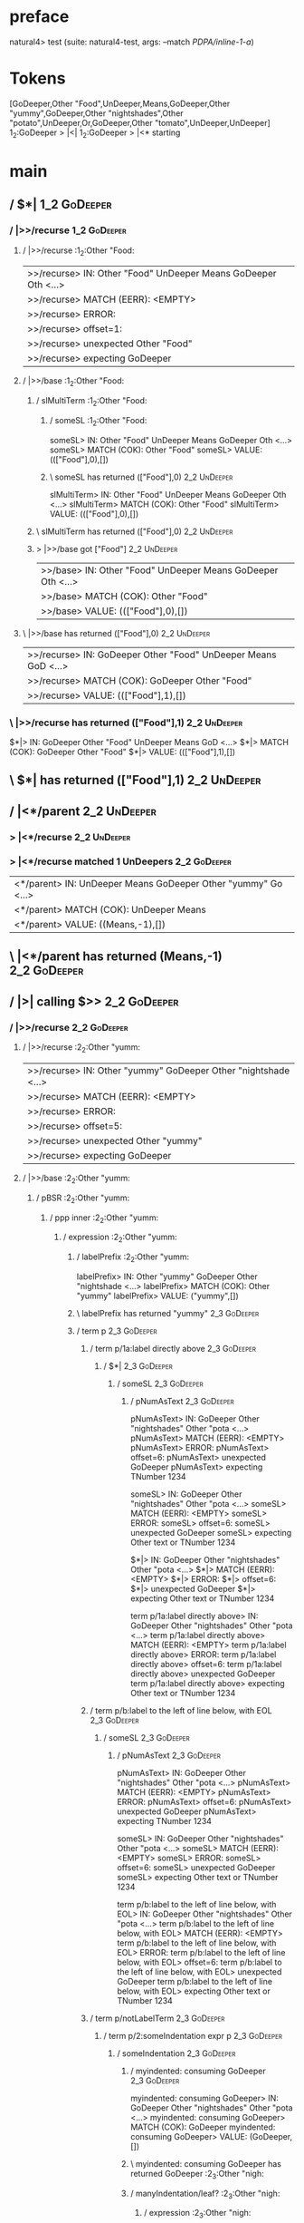 * preface
:PROPERTIES:
:VISIBILITY: folded
:END:

natural4> test (suite: natural4-test, args: --match /PDPA/inline-1-a/)

* Tokens
[GoDeeper,Other "Food",UnDeeper,Means,GoDeeper,Other "yummy",GoDeeper,Other "nightshades",Other "potato",UnDeeper,Or,GoDeeper,Other "tomato",UnDeeper,UnDeeper]
1_2:GoDeeper   > |<|
1_2:GoDeeper   > |<* starting
* main
:PROPERTIES:
:VISIBILITY: children
:END:

** / $*|                                                                                                                :1_2:GoDeeper:
*** / |>>/recurse                                                                                                      :1_2:GoDeeper:
**** / |>>/recurse                                                                                                     :1_2:Other "Food:
|>>/recurse> IN: Other "Food" UnDeeper Means GoDeeper Oth <…>
|>>/recurse> MATCH (EERR): <EMPTY>
|>>/recurse> ERROR:
|>>/recurse> offset=1:
|>>/recurse> unexpected Other "Food"
|>>/recurse> expecting GoDeeper

**** / |>>/base                                                                                                        :1_2:Other "Food:
***** / slMultiTerm                                                                                                   :1_2:Other "Food:
****** / someSL                                                                                                      :1_2:Other "Food:
someSL> IN: Other "Food" UnDeeper Means GoDeeper Oth <…>
someSL> MATCH (COK): Other "Food"
someSL> VALUE: ((["Food"],0),[])

****** \ someSL has returned (["Food"],0)                                                                             :2_2:UnDeeper:
slMultiTerm> IN: Other "Food" UnDeeper Means GoDeeper Oth <…>
slMultiTerm> MATCH (COK): Other "Food"
slMultiTerm> VALUE: ((["Food"],0),[])

***** \ slMultiTerm has returned (["Food"],0)                                                                          :2_2:UnDeeper:
***** > |>>/base got ["Food"]                                                                                          :2_2:UnDeeper:
|>>/base> IN: Other "Food" UnDeeper Means GoDeeper Oth <…>
|>>/base> MATCH (COK): Other "Food"
|>>/base> VALUE: ((["Food"],0),[])

**** \ |>>/base has returned (["Food"],0)                                                                               :2_2:UnDeeper:
|>>/recurse> IN: GoDeeper Other "Food" UnDeeper Means GoD <…>
|>>/recurse> MATCH (COK): GoDeeper Other "Food"
|>>/recurse> VALUE: ((["Food"],1),[])

*** \ |>>/recurse has returned (["Food"],1)                                                                              :2_2:UnDeeper:
$*|> IN: GoDeeper Other "Food" UnDeeper Means GoD <…>
$*|> MATCH (COK): GoDeeper Other "Food"
$*|> VALUE: ((["Food"],1),[])

** \ $*| has returned (["Food"],1)                                                                                        :2_2:UnDeeper:
** / |<*/parent                                                                                                           :2_2:UnDeeper:
*** > |<*/recurse                                                                                                        :2_2:UnDeeper:
*** > |<*/recurse matched 1 UnDeepers                                                                                  :2_2:GoDeeper:
|<*/parent> IN: UnDeeper Means GoDeeper Other "yummy" Go <…>
|<*/parent> MATCH (COK): UnDeeper Means
|<*/parent> VALUE: ((Means,-1),[])

** \ |<*/parent has returned (Means,-1)                                                                                 :2_2:GoDeeper:
** / |>| calling $>>                                                                                                    :2_2:GoDeeper:
*** / |>>/recurse                                                                                                      :2_2:GoDeeper:
**** / |>>/recurse                                                                                                     :2_2:Other "yumm:
|>>/recurse> IN: Other "yummy" GoDeeper Other "nightshade <…>
|>>/recurse> MATCH (EERR): <EMPTY>
|>>/recurse> ERROR:
|>>/recurse> offset=5:
|>>/recurse> unexpected Other "yummy"
|>>/recurse> expecting GoDeeper

**** / |>>/base                                                                                                        :2_2:Other "yumm:
***** / pBSR                                                                                                          :2_2:Other "yumm:
****** / ppp inner                                                                                                   :2_2:Other "yumm:
******* / expression                                                                                                :2_2:Other "yumm:
******** / labelPrefix                                                                                             :2_2:Other "yumm:
labelPrefix> IN: Other "yummy" GoDeeper Other "nightshade <…>
labelPrefix> MATCH (COK): Other "yummy"
labelPrefix> VALUE: ("yummy",[])

******** \ labelPrefix has returned "yummy"                                                                         :2_3:GoDeeper:
******** / term p                                                                                                   :2_3:GoDeeper:
********* / term p/1a:label directly above                                                                         :2_3:GoDeeper:
********** / $*|                                                                                                  :2_3:GoDeeper:
*********** / someSL                                                                                             :2_3:GoDeeper:
************ / pNumAsText                                                                                       :2_3:GoDeeper:
pNumAsText> IN: GoDeeper Other "nightshades" Other "pota <…>
pNumAsText> MATCH (EERR): <EMPTY>
pNumAsText> ERROR:
pNumAsText> offset=6:
pNumAsText> unexpected GoDeeper
pNumAsText> expecting TNumber 1234

someSL> IN: GoDeeper Other "nightshades" Other "pota <…>
someSL> MATCH (EERR): <EMPTY>
someSL> ERROR:
someSL> offset=6:
someSL> unexpected GoDeeper
someSL> expecting Other text or TNumber 1234

$*|> IN: GoDeeper Other "nightshades" Other "pota <…>
$*|> MATCH (EERR): <EMPTY>
$*|> ERROR:
$*|> offset=6:
$*|> unexpected GoDeeper
$*|> expecting Other text or TNumber 1234

term p/1a:label directly above> IN: GoDeeper Other "nightshades" Other "pota <…>
term p/1a:label directly above> MATCH (EERR): <EMPTY>
term p/1a:label directly above> ERROR:
term p/1a:label directly above> offset=6:
term p/1a:label directly above> unexpected GoDeeper
term p/1a:label directly above> expecting Other text or TNumber 1234

********* / term p/b:label to the left of line below, with EOL                                                     :2_3:GoDeeper:
********** / someSL                                                                                               :2_3:GoDeeper:
*********** / pNumAsText                                                                                         :2_3:GoDeeper:
pNumAsText> IN: GoDeeper Other "nightshades" Other "pota <…>
pNumAsText> MATCH (EERR): <EMPTY>
pNumAsText> ERROR:
pNumAsText> offset=6:
pNumAsText> unexpected GoDeeper
pNumAsText> expecting TNumber 1234

someSL> IN: GoDeeper Other "nightshades" Other "pota <…>
someSL> MATCH (EERR): <EMPTY>
someSL> ERROR:
someSL> offset=6:
someSL> unexpected GoDeeper
someSL> expecting Other text or TNumber 1234

term p/b:label to the left of line below, with EOL> IN: GoDeeper Other "nightshades" Other "pota <…>
term p/b:label to the left of line below, with EOL> MATCH (EERR): <EMPTY>
term p/b:label to the left of line below, with EOL> ERROR:
term p/b:label to the left of line below, with EOL> offset=6:
term p/b:label to the left of line below, with EOL> unexpected GoDeeper
term p/b:label to the left of line below, with EOL> expecting Other text or TNumber 1234

********* / term p/notLabelTerm                                                                                    :2_3:GoDeeper:
********** / term p/2:someIndentation expr p                                                                      :2_3:GoDeeper:
*********** / someIndentation                                                                                    :2_3:GoDeeper:
************ / myindented: consuming GoDeeper                                                                   :2_3:GoDeeper:
myindented: consuming GoDeeper> IN: GoDeeper Other "nightshades" Other "pota <…>
myindented: consuming GoDeeper> MATCH (COK): GoDeeper
myindented: consuming GoDeeper> VALUE: (GoDeeper,[])

************ \ myindented: consuming GoDeeper has returned GoDeeper                                              :2_3:Other "nigh:
************ / manyIndentation/leaf?                                                                             :2_3:Other "nigh:
************* / expression                                                                                      :2_3:Other "nigh:
************** / labelPrefix                                                                                   :2_3:Other "nigh:
labelPrefix> IN: Other "nightshades" Other "potato" UnDee <…>
labelPrefix> MATCH (COK): Other "nightshades"
labelPrefix> VALUE: ("nightshades",[])

************** \ labelPrefix has returned "nightshades"                                                        :3_3:Other "pota:
************** / term p                                                                                        :3_3:Other "pota:
*************** / term p/1a:label directly above                                                              :3_3:Other "pota:
**************** / $*|                                                                                       :3_3:Other "pota:
***************** / someSL                                                                                  :3_3:Other "pota:
someSL> IN: Other "potato" UnDeeper Or GoDeeper Othe <…>
someSL> MATCH (COK): Other "potato"
someSL> VALUE: ((["potato"],0),[])

***************** \ someSL has returned (["potato"],0)                                                       :4_3:UnDeeper:
***************** / pNumAsText                                                                               :4_3:UnDeeper:
pNumAsText> IN: UnDeeper Or GoDeeper Other "tomato" UnDe <…>
pNumAsText> MATCH (EERR): <EMPTY>
pNumAsText> ERROR:
pNumAsText> offset=9:
pNumAsText> unexpected UnDeeper
pNumAsText> expecting TNumber 1234

$*|> IN: Other "potato" UnDeeper Or GoDeeper Othe <…>
$*|> MATCH (CERR): Other "potato"
$*|> ERROR:
$*|> offset=9:
$*|> unexpected UnDeeper
$*|> expecting GoDeeper, Other text, or TNumber 1234

term p/1a:label directly above> IN: Other "potato" UnDeeper Or GoDeeper Othe <…>
term p/1a:label directly above> MATCH (CERR): Other "potato"
term p/1a:label directly above> ERROR:
term p/1a:label directly above> offset=9:
term p/1a:label directly above> unexpected UnDeeper
term p/1a:label directly above> expecting GoDeeper, Other text, or TNumber 1234

*************** / term p/b:label to the left of line below, with EOL                                          :3_3:Other "pota:
**************** / someSL                                                                                    :3_3:Other "pota:
someSL> IN: Other "potato" UnDeeper Or GoDeeper Othe <…>
someSL> MATCH (COK): Other "potato"
someSL> VALUE: ((["potato"],0),[])

**************** \ someSL has returned (["potato"],0)                                                         :4_3:UnDeeper:
**************** / undeepers                                                                                  :4_3:UnDeeper:
***************** > sameLine/undeepers: reached end of line; now need to clear 0 UnDeepers                   :4_3:UnDeeper:
***************** > sameLine: success!                                                                       :4_3:UnDeeper:
undeepers> IN: UnDeeper Or GoDeeper Other "tomato" UnDe <…>
undeepers> MATCH (EOK): <EMPTY>
undeepers> VALUE: ((),[])

**************** \ undeepers has returned ()                                                                  :4_3:UnDeeper:
**************** / matching EOL                                                                               :4_3:UnDeeper:
matching EOL> IN: UnDeeper Or GoDeeper Other "tomato" UnDe <…>
matching EOL> MATCH (EERR): <EMPTY>
matching EOL> ERROR:
matching EOL> offset=9:
matching EOL> unexpected UnDeeper
matching EOL> expecting EOL

term p/b:label to the left of line below, with EOL> IN: Other "potato" UnDeeper Or GoDeeper Othe <…>
term p/b:label to the left of line below, with EOL> MATCH (CERR): Other "potato"
term p/b:label to the left of line below, with EOL> ERROR:
term p/b:label to the left of line below, with EOL> offset=9:
term p/b:label to the left of line below, with EOL> unexpected UnDeeper
term p/b:label to the left of line below, with EOL> expecting EOL or GoDeeper

*************** / term p/notLabelTerm                                                                         :3_3:Other "pota:
**************** / term p/2:someIndentation expr p                                                           :3_3:Other "pota:
***************** / someIndentation                                                                         :3_3:Other "pota:
****************** / myindented: consuming GoDeeper                                                        :3_3:Other "pota:
myindented: consuming GoDeeper> IN: Other "potato" UnDeeper Or GoDeeper Othe <…>
myindented: consuming GoDeeper> MATCH (EERR): <EMPTY>
myindented: consuming GoDeeper> ERROR:
myindented: consuming GoDeeper> offset=8:
myindented: consuming GoDeeper> unexpected Other "potato"
myindented: consuming GoDeeper> expecting GoDeeper

someIndentation> IN: Other "potato" UnDeeper Or GoDeeper Othe <…>
someIndentation> MATCH (EERR): <EMPTY>
someIndentation> ERROR:
someIndentation> offset=8:
someIndentation> unexpected Other "potato"
someIndentation> expecting GoDeeper

term p/2:someIndentation expr p> IN: Other "potato" UnDeeper Or GoDeeper Othe <…>
term p/2:someIndentation expr p> MATCH (EERR): <EMPTY>
term p/2:someIndentation expr p> ERROR:
term p/2:someIndentation expr p> offset=8:
term p/2:someIndentation expr p> unexpected Other "potato"
term p/2:someIndentation expr p> expecting GoDeeper

**************** / term p/3:plain p                                                                          :3_3:Other "pota:
***************** / pRelPred                                                                                :3_3:Other "pota:
****************** / slRelPred                                                                             :3_3:Other "pota:
******************* / nested simpleHorn                                                                   :3_3:Other "pota:
******************** > |^|                                                                               :3_3:Other "pota:
******************** / $*|                                                                               :3_3:Other "pota:
********************* / slMultiTerm                                                                     :3_3:Other "pota:
********************** / someSL                                                                        :3_3:Other "pota:
someSL> IN: Other "potato" UnDeeper Or GoDeeper Othe <…>
someSL> MATCH (COK): Other "potato"
someSL> VALUE: ((["potato"],0),[])

********************** \ someSL has returned (["potato"],0)                                             :4_3:UnDeeper:
slMultiTerm> IN: Other "potato" UnDeeper Or GoDeeper Othe <…>
slMultiTerm> MATCH (COK): Other "potato"
slMultiTerm> VALUE: ((["potato"],0),[])

********************* \ slMultiTerm has returned (["potato"],0)                                          :4_3:UnDeeper:
$*|> IN: Other "potato" UnDeeper Or GoDeeper Othe <…>
$*|> MATCH (COK): Other "potato"
$*|> VALUE: ((["potato"],0),[])

******************** \ $*| has returned (["potato"],0)                                                    :4_3:UnDeeper:
******************** / |^| deeps                                                                          :4_3:UnDeeper:
|^| deeps> IN: UnDeeper Or GoDeeper Other "tomato" UnDe <…>
|^| deeps> MATCH (COK): UnDeeper
|^| deeps> VALUE: (([()],-1),[])

******************** \ |^| deeps has returned ([()],-1)                                                :4_2:Or:
nested simpleHorn> IN: Other "potato" UnDeeper Or GoDeeper Othe <…>
nested simpleHorn> MATCH (CERR): Other "potato" UnDeeper
nested simpleHorn> ERROR:
nested simpleHorn> offset=10:
nested simpleHorn> unexpected Or
nested simpleHorn> expecting Means or UnDeeper

******************* / RPConstraint                                                                        :3_3:Other "pota:
******************** / $*|                                                                               :3_3:Other "pota:
********************* / slMultiTerm                                                                     :3_3:Other "pota:
********************** / someSL                                                                        :3_3:Other "pota:
someSL> IN: Other "potato" UnDeeper Or GoDeeper Othe <…>
someSL> MATCH (COK): Other "potato"
someSL> VALUE: ((["potato"],0),[])

********************** \ someSL has returned (["potato"],0)                                             :4_3:UnDeeper:
slMultiTerm> IN: Other "potato" UnDeeper Or GoDeeper Othe <…>
slMultiTerm> MATCH (COK): Other "potato"
slMultiTerm> VALUE: ((["potato"],0),[])

********************* \ slMultiTerm has returned (["potato"],0)                                          :4_3:UnDeeper:
$*|> IN: Other "potato" UnDeeper Or GoDeeper Othe <…>
$*|> MATCH (COK): Other "potato"
$*|> VALUE: ((["potato"],0),[])

******************** \ $*| has returned (["potato"],0)                                                    :4_3:UnDeeper:
******************** / |>| calling $>>                                                                    :4_3:UnDeeper:
********************* / |>>/recurse                                                                      :4_3:UnDeeper:
|>>/recurse> IN: UnDeeper Or GoDeeper Other "tomato" UnDe <…>
|>>/recurse> MATCH (EERR): <EMPTY>
|>>/recurse> ERROR:
|>>/recurse> offset=9:
|>>/recurse> unexpected UnDeeper
|>>/recurse> expecting GoDeeper

********************* / |>>/base                                                                         :4_3:UnDeeper:
|>>/base> IN: UnDeeper Or GoDeeper Other "tomato" UnDe <…>
|>>/base> MATCH (EERR): <EMPTY>
|>>/base> ERROR:
|>>/base> offset=9:
|>>/base> unexpected UnDeeper
|>>/base> expecting Is, TokEQ, TokGT, TokGTE, TokIn, TokLT, TokLTE, or TokNotIn

|>| calling $>>> IN: UnDeeper Or GoDeeper Other "tomato" UnDe <…>
|>| calling $>>> MATCH (EERR): <EMPTY>
|>| calling $>>> ERROR:
|>| calling $>>> offset=9:
|>| calling $>>> unexpected UnDeeper
|>| calling $>>> expecting GoDeeper, Is, TokEQ, TokGT, TokGTE, TokIn, TokLT, TokLTE, or TokNotIn

RPConstraint> IN: Other "potato" UnDeeper Or GoDeeper Othe <…>
RPConstraint> MATCH (CERR): Other "potato"
RPConstraint> ERROR:
RPConstraint> offset=9:
RPConstraint> unexpected UnDeeper
RPConstraint> expecting GoDeeper, Is, TokEQ, TokGT, TokGTE, TokIn, TokLT, TokLTE, or TokNotIn

******************* / RPBoolStructR                                                                       :3_3:Other "pota:
******************** / $*|                                                                               :3_3:Other "pota:
********************* / slMultiTerm                                                                     :3_3:Other "pota:
********************** / someSL                                                                        :3_3:Other "pota:
someSL> IN: Other "potato" UnDeeper Or GoDeeper Othe <…>
someSL> MATCH (COK): Other "potato"
someSL> VALUE: ((["potato"],0),[])

********************** \ someSL has returned (["potato"],0)                                             :4_3:UnDeeper:
slMultiTerm> IN: Other "potato" UnDeeper Or GoDeeper Othe <…>
slMultiTerm> MATCH (COK): Other "potato"
slMultiTerm> VALUE: ((["potato"],0),[])

********************* \ slMultiTerm has returned (["potato"],0)                                          :4_3:UnDeeper:
$*|> IN: Other "potato" UnDeeper Or GoDeeper Othe <…>
$*|> MATCH (COK): Other "potato"
$*|> VALUE: ((["potato"],0),[])

******************** \ $*| has returned (["potato"],0)                                                    :4_3:UnDeeper:
******************** / |>| calling $>>                                                                    :4_3:UnDeeper:
********************* / |>>/recurse                                                                      :4_3:UnDeeper:
|>>/recurse> IN: UnDeeper Or GoDeeper Other "tomato" UnDe <…>
|>>/recurse> MATCH (EERR): <EMPTY>
|>>/recurse> ERROR:
|>>/recurse> offset=9:
|>>/recurse> unexpected UnDeeper
|>>/recurse> expecting GoDeeper

********************* / |>>/base                                                                         :4_3:UnDeeper:
|>>/base> IN: UnDeeper Or GoDeeper Other "tomato" UnDe <…>
|>>/base> MATCH (EERR): <EMPTY>
|>>/base> ERROR:
|>>/base> offset=9:
|>>/base> unexpected UnDeeper
|>>/base> expecting Is, TokEQ, TokGT, TokGTE, TokIn, TokLT, TokLTE, or TokNotIn

|>| calling $>>> IN: UnDeeper Or GoDeeper Other "tomato" UnDe <…>
|>| calling $>>> MATCH (EERR): <EMPTY>
|>| calling $>>> ERROR:
|>| calling $>>> offset=9:
|>| calling $>>> unexpected UnDeeper
|>| calling $>>> expecting GoDeeper, Is, TokEQ, TokGT, TokGTE, TokIn, TokLT, TokLTE, or TokNotIn

RPBoolStructR> IN: Other "potato" UnDeeper Or GoDeeper Othe <…>
RPBoolStructR> MATCH (CERR): Other "potato"
RPBoolStructR> ERROR:
RPBoolStructR> offset=9:
RPBoolStructR> unexpected UnDeeper
RPBoolStructR> expecting GoDeeper, Is, TokEQ, TokGT, TokGTE, TokIn, TokLT, TokLTE, or TokNotIn

******************* / RPMT                                                                                :3_3:Other "pota:
******************** / $*|                                                                               :3_3:Other "pota:
********************* / slAKA                                                                           :3_3:Other "pota:
********************** / $*|                                                                           :3_3:Other "pota:
*********************** / slAKA base                                                                  :3_3:Other "pota:
************************ / slMultiTerm                                                               :3_3:Other "pota:
************************* / someSL                                                                  :3_3:Other "pota:
someSL> IN: Other "potato" UnDeeper Or GoDeeper Othe <…>
someSL> MATCH (COK): Other "potato"
someSL> VALUE: ((["potato"],0),[])

************************* \ someSL has returned (["potato"],0)                                       :4_3:UnDeeper:
slMultiTerm> IN: Other "potato" UnDeeper Or GoDeeper Othe <…>
slMultiTerm> MATCH (COK): Other "potato"
slMultiTerm> VALUE: ((["potato"],0),[])

************************ \ slMultiTerm has returned (["potato"],0)                                    :4_3:UnDeeper:
slAKA base> IN: Other "potato" UnDeeper Or GoDeeper Othe <…>
slAKA base> MATCH (COK): Other "potato"
slAKA base> VALUE: ((["potato"],0),[])

*********************** \ slAKA base has returned (["potato"],0)                                       :4_3:UnDeeper:
$*|> IN: Other "potato" UnDeeper Or GoDeeper Othe <…>
$*|> MATCH (COK): Other "potato"
$*|> VALUE: ((["potato"],0),[])

********************** \ $*| has returned (["potato"],0)                                                :4_3:UnDeeper:
********************** / |>>/recurse                                                                    :4_3:UnDeeper:
|>>/recurse> IN: UnDeeper Or GoDeeper Other "tomato" UnDe <…>
|>>/recurse> MATCH (EERR): <EMPTY>
|>>/recurse> ERROR:
|>>/recurse> offset=9:
|>>/recurse> unexpected UnDeeper
|>>/recurse> expecting GoDeeper

********************** / |>>/base                                                                       :4_3:UnDeeper:
*********************** / slAKA optional akapart                                                       :4_3:UnDeeper:
************************ / |?| optional something                                                     :4_3:UnDeeper:
************************* / |>>/recurse                                                              :4_3:UnDeeper:
|>>/recurse> IN: UnDeeper Or GoDeeper Other "tomato" UnDe <…>
|>>/recurse> MATCH (EERR): <EMPTY>
|>>/recurse> ERROR:
|>>/recurse> offset=9:
|>>/recurse> unexpected UnDeeper
|>>/recurse> expecting GoDeeper

************************* / |>>/base                                                                 :4_3:UnDeeper:
************************** / PAKA/akapart                                                           :4_3:UnDeeper:
*************************** / $>|                                                                  :4_3:UnDeeper:
**************************** / Aka Token                                                          :4_3:UnDeeper:
Aka Token> IN: UnDeeper Or GoDeeper Other "tomato" UnDe <…>
Aka Token> MATCH (EERR): <EMPTY>
Aka Token> ERROR:
Aka Token> offset=9:
Aka Token> unexpected UnDeeper
Aka Token> expecting Aka

$>|> IN: UnDeeper Or GoDeeper Other "tomato" UnDe <…>
$>|> MATCH (EERR): <EMPTY>
$>|> ERROR:
$>|> offset=9:
$>|> unexpected UnDeeper
$>|> expecting Aka

PAKA/akapart> IN: UnDeeper Or GoDeeper Other "tomato" UnDe <…>
PAKA/akapart> MATCH (EERR): <EMPTY>
PAKA/akapart> ERROR:
PAKA/akapart> offset=9:
PAKA/akapart> unexpected UnDeeper
PAKA/akapart> expecting Aka

|>>/base> IN: UnDeeper Or GoDeeper Other "tomato" UnDe <…>
|>>/base> MATCH (EERR): <EMPTY>
|>>/base> ERROR:
|>>/base> offset=9:
|>>/base> unexpected UnDeeper
|>>/base> expecting Aka

|?| optional something> IN: UnDeeper Or GoDeeper Other "tomato" UnDe <…>
|?| optional something> MATCH (EOK): <EMPTY>
|?| optional something> VALUE: ((Nothing,0),[])

************************ \ |?| optional something has returned (Nothing,0)                            :4_3:UnDeeper:
slAKA optional akapart> IN: UnDeeper Or GoDeeper Other "tomato" UnDe <…>
slAKA optional akapart> MATCH (EOK): <EMPTY>
slAKA optional akapart> VALUE: ((Nothing,0),[])

*********************** \ slAKA optional akapart has returned (Nothing,0)                              :4_3:UnDeeper:
*********************** > |>>/base got Nothing                                                         :4_3:UnDeeper:
|>>/base> IN: UnDeeper Or GoDeeper Other "tomato" UnDe <…>
|>>/base> MATCH (EOK): <EMPTY>
|>>/base> VALUE: ((Nothing,0),[])

********************** \ |>>/base has returned (Nothing,0)                                              :4_3:UnDeeper:
********************** / |>>/recurse                                                                    :4_3:UnDeeper:
|>>/recurse> IN: UnDeeper Or GoDeeper Other "tomato" UnDe <…>
|>>/recurse> MATCH (EERR): <EMPTY>
|>>/recurse> ERROR:
|>>/recurse> offset=9:
|>>/recurse> unexpected UnDeeper
|>>/recurse> expecting GoDeeper

********************** / |>>/base                                                                       :4_3:UnDeeper:
*********************** / slAKA optional typically                                                     :4_3:UnDeeper:
************************ / |?| optional something                                                     :4_3:UnDeeper:
************************* / |>>/recurse                                                              :4_3:UnDeeper:
|>>/recurse> IN: UnDeeper Or GoDeeper Other "tomato" UnDe <…>
|>>/recurse> MATCH (EERR): <EMPTY>
|>>/recurse> ERROR:
|>>/recurse> offset=9:
|>>/recurse> unexpected UnDeeper
|>>/recurse> expecting GoDeeper

************************* / |>>/base                                                                 :4_3:UnDeeper:
************************** / typically                                                              :4_3:UnDeeper:
*************************** / $>|                                                                  :4_3:UnDeeper:
$>|> IN: UnDeeper Or GoDeeper Other "tomato" UnDe <…>
$>|> MATCH (EERR): <EMPTY>
$>|> ERROR:
$>|> offset=9:
$>|> unexpected UnDeeper
$>|> expecting Typically

typically> IN: UnDeeper Or GoDeeper Other "tomato" UnDe <…>
typically> MATCH (EERR): <EMPTY>
typically> ERROR:
typically> offset=9:
typically> unexpected UnDeeper
typically> expecting Typically

|>>/base> IN: UnDeeper Or GoDeeper Other "tomato" UnDe <…>
|>>/base> MATCH (EERR): <EMPTY>
|>>/base> ERROR:
|>>/base> offset=9:
|>>/base> unexpected UnDeeper
|>>/base> expecting Typically

|?| optional something> IN: UnDeeper Or GoDeeper Other "tomato" UnDe <…>
|?| optional something> MATCH (EOK): <EMPTY>
|?| optional something> VALUE: ((Nothing,0),[])

************************ \ |?| optional something has returned (Nothing,0)                            :4_3:UnDeeper:
slAKA optional typically> IN: UnDeeper Or GoDeeper Other "tomato" UnDe <…>
slAKA optional typically> MATCH (EOK): <EMPTY>
slAKA optional typically> VALUE: ((Nothing,0),[])

*********************** \ slAKA optional typically has returned (Nothing,0)                            :4_3:UnDeeper:
*********************** > |>>/base got Nothing                                                         :4_3:UnDeeper:
|>>/base> IN: UnDeeper Or GoDeeper Other "tomato" UnDe <…>
|>>/base> MATCH (EOK): <EMPTY>
|>>/base> VALUE: ((Nothing,0),[])

********************** \ |>>/base has returned (Nothing,0)                                              :4_3:UnDeeper:
********************** > slAKA: proceeding after base and entityalias are retrieved ...                 :4_3:UnDeeper:
********************** > pAKA: entityalias = Nothing                                                    :4_3:UnDeeper:
slAKA> IN: Other "potato" UnDeeper Or GoDeeper Othe <…>
slAKA> MATCH (COK): Other "potato"
slAKA> VALUE: ((["potato"],0),[])

********************* \ slAKA has returned (["potato"],0)                                                :4_3:UnDeeper:
$*|> IN: Other "potato" UnDeeper Or GoDeeper Othe <…>
$*|> MATCH (COK): Other "potato"
$*|> VALUE: ((["potato"],0),[])

******************** \ $*| has returned (["potato"],0)                                                    :4_3:UnDeeper:
RPMT> IN: Other "potato" UnDeeper Or GoDeeper Othe <…>
RPMT> MATCH (COK): Other "potato"
RPMT> VALUE: ((RPMT ["potato"],0),[])

******************* \ RPMT has returned (RPMT ["potato"],0)                                                :4_3:UnDeeper:
slRelPred> IN: Other "potato" UnDeeper Or GoDeeper Othe <…>
slRelPred> MATCH (COK): Other "potato"
slRelPred> VALUE: ((RPMT ["potato"],0),[])

****************** \ slRelPred has returned (RPMT ["potato"],0)                                             :4_3:UnDeeper:
****************** / undeepers                                                                              :4_3:UnDeeper:
******************* > sameLine/undeepers: reached end of line; now need to clear 0 UnDeepers               :4_3:UnDeeper:
******************* > sameLine: success!                                                                   :4_3:UnDeeper:
undeepers> IN: UnDeeper Or GoDeeper Other "tomato" UnDe <…>
undeepers> MATCH (EOK): <EMPTY>
undeepers> VALUE: ((),[])

****************** \ undeepers has returned ()                                                              :4_3:UnDeeper:
pRelPred> IN: Other "potato" UnDeeper Or GoDeeper Othe <…>
pRelPred> MATCH (COK): Other "potato"
pRelPred> VALUE: (RPMT ["potato"],[])

***************** \ pRelPred has returned RPMT ["potato"]                                                    :4_3:UnDeeper:
term p/3:plain p> IN: Other "potato" UnDeeper Or GoDeeper Othe <…>
term p/3:plain p> MATCH (COK): Other "potato"
term p/3:plain p> VALUE: (MyLeaf (RPMT ["potato"]),[])

**************** \ term p/3:plain p has returned MyLeaf (RPMT ["potato"])                                     :4_3:UnDeeper:
term p/notLabelTerm> IN: Other "potato" UnDeeper Or GoDeeper Othe <…>
term p/notLabelTerm> MATCH (COK): Other "potato"
term p/notLabelTerm> VALUE: (MyLeaf (RPMT ["potato"]),[])

*************** \ term p/notLabelTerm has returned MyLeaf (RPMT ["potato"])                                    :4_3:UnDeeper:
term p> IN: Other "potato" UnDeeper Or GoDeeper Othe <…>
term p> MATCH (COK): Other "potato"
term p> VALUE: (MyLeaf (RPMT ["potato"]),[])

************** \ term p has returned MyLeaf (RPMT ["potato"])                                                   :4_3:UnDeeper:
************** / binary(Or)                                                                                     :4_3:UnDeeper:
binary(Or)> IN: UnDeeper Or GoDeeper Other "tomato" UnDe <…>
binary(Or)> MATCH (EERR): <EMPTY>
binary(Or)> ERROR:
binary(Or)> offset=9:
binary(Or)> unexpected UnDeeper
binary(Or)> expecting Or

************** / binary(And)                                                                                    :4_3:UnDeeper:
binary(And)> IN: UnDeeper Or GoDeeper Other "tomato" UnDe <…>
binary(And)> MATCH (EERR): <EMPTY>
binary(And)> ERROR:
binary(And)> offset=9:
binary(And)> unexpected UnDeeper
binary(And)> expecting And

************** / binary(SetLess)                                                                                :4_3:UnDeeper:
binary(SetLess)> IN: UnDeeper Or GoDeeper Other "tomato" UnDe <…>
binary(SetLess)> MATCH (EERR): <EMPTY>
binary(SetLess)> ERROR:
binary(SetLess)> offset=9:
binary(SetLess)> unexpected UnDeeper
binary(SetLess)> expecting SetLess

************** / binary(SetPlus)                                                                                :4_3:UnDeeper:
binary(SetPlus)> IN: UnDeeper Or GoDeeper Other "tomato" UnDe <…>
binary(SetPlus)> MATCH (EERR): <EMPTY>
binary(SetPlus)> ERROR:
binary(SetPlus)> offset=9:
binary(SetPlus)> unexpected UnDeeper
binary(SetPlus)> expecting SetPlus

expression> IN: Other "nightshades" Other "potato" UnDee <…>
expression> MATCH (COK): Other "nightshades" Other "potato"
expression> VALUE: (MyLabel ["nightshades"] (MyLeaf (RPMT ["potato"])),[])

************* \ expression has returned MyLabel ["nightshades"] (MyLeaf (RPMT ["potato"]))                       :4_3:UnDeeper:
manyIndentation/leaf?> IN: Other "nightshades" Other "potato" UnDee <…>
manyIndentation/leaf?> MATCH (COK): Other "nightshades" Other "potato"
manyIndentation/leaf?> VALUE: (MyLabel ["nightshades"] (MyLeaf (RPMT ["potato"])),[])

************ \ manyIndentation/leaf? has returned MyLabel ["nightshades"] (MyLeaf (RPMT ["potato"]))              :4_3:UnDeeper:
************ / myindented: consuming UnDeeper                                                                     :4_3:UnDeeper:
myindented: consuming UnDeeper> IN: UnDeeper Or GoDeeper Other "tomato" UnDe <…>
myindented: consuming UnDeeper> MATCH (COK): UnDeeper
myindented: consuming UnDeeper> VALUE: (UnDeeper,[])

************ \ myindented: consuming UnDeeper has returned UnDeeper                                            :4_2:Or:
someIndentation> IN: GoDeeper Other "nightshades" Other "pota <…>
someIndentation> MATCH (COK): GoDeeper Other "nightshades" Other "pota <…>
someIndentation> VALUE: (MyLabel ["nightshades"] (MyLeaf (RPMT ["potato"])),[])

*********** \ someIndentation has returned MyLabel ["nightshades"] (MyLeaf (RPMT ["potato"]))                   :4_2:Or:
term p/2:someIndentation expr p> IN: GoDeeper Other "nightshades" Other "pota <…>
term p/2:someIndentation expr p> MATCH (COK): GoDeeper Other "nightshades" Other "pota <…>
term p/2:someIndentation expr p> VALUE: (MyLabel ["nightshades"] (MyLeaf (RPMT ["potato"])),[])

********** \ term p/2:someIndentation expr p has returned MyLabel ["nightshades"] (MyLeaf (RPMT ["potato"]))     :4_2:Or:
term p/notLabelTerm> IN: GoDeeper Other "nightshades" Other "pota <…>
term p/notLabelTerm> MATCH (COK): GoDeeper Other "nightshades" Other "pota <…>
term p/notLabelTerm> VALUE: (MyLabel ["nightshades"] (MyLeaf (RPMT ["potato"])),[])

********* \ term p/notLabelTerm has returned MyLabel ["nightshades"] (MyLeaf (RPMT ["potato"]))                   :4_2:Or:
term p> IN: GoDeeper Other "nightshades" Other "pota <…>
term p> MATCH (COK): GoDeeper Other "nightshades" Other "pota <…>
term p> VALUE: (MyLabel ["nightshades"] (MyLeaf (RPMT ["potato"])),[])

******** \ term p has returned MyLabel ["nightshades"] (MyLeaf (RPMT ["potato"]))                                  :4_2:Or:
******** / binary(Or)                                                                                              :4_2:Or:
binary(Or)> IN: Or GoDeeper Other "tomato" UnDeeper UnDe <…>
binary(Or)> MATCH (COK): Or
binary(Or)> VALUE: (Or,[])

******** \ binary(Or) has returned Or                                                                               :4_3:GoDeeper:
******** / term p                                                                                                   :4_3:GoDeeper:
********* / term p/1a:label directly above                                                                         :4_3:GoDeeper:
********** / $*|                                                                                                  :4_3:GoDeeper:
*********** / someSL                                                                                             :4_3:GoDeeper:
************ / pNumAsText                                                                                       :4_3:GoDeeper:
pNumAsText> IN: GoDeeper Other "tomato" UnDeeper UnDeepe <…>
pNumAsText> MATCH (EERR): <EMPTY>
pNumAsText> ERROR:
pNumAsText> offset=11:
pNumAsText> unexpected GoDeeper
pNumAsText> expecting TNumber 1234

someSL> IN: GoDeeper Other "tomato" UnDeeper UnDeepe <…>
someSL> MATCH (EERR): <EMPTY>
someSL> ERROR:
someSL> offset=11:
someSL> unexpected GoDeeper
someSL> expecting Other text or TNumber 1234

$*|> IN: GoDeeper Other "tomato" UnDeeper UnDeepe <…>
$*|> MATCH (EERR): <EMPTY>
$*|> ERROR:
$*|> offset=11:
$*|> unexpected GoDeeper
$*|> expecting Other text or TNumber 1234

term p/1a:label directly above> IN: GoDeeper Other "tomato" UnDeeper UnDeepe <…>
term p/1a:label directly above> MATCH (EERR): <EMPTY>
term p/1a:label directly above> ERROR:
term p/1a:label directly above> offset=11:
term p/1a:label directly above> unexpected GoDeeper
term p/1a:label directly above> expecting Other text or TNumber 1234

********* / term p/b:label to the left of line below, with EOL                                                     :4_3:GoDeeper:
********** / someSL                                                                                               :4_3:GoDeeper:
*********** / pNumAsText                                                                                         :4_3:GoDeeper:
pNumAsText> IN: GoDeeper Other "tomato" UnDeeper UnDeepe <…>
pNumAsText> MATCH (EERR): <EMPTY>
pNumAsText> ERROR:
pNumAsText> offset=11:
pNumAsText> unexpected GoDeeper
pNumAsText> expecting TNumber 1234

someSL> IN: GoDeeper Other "tomato" UnDeeper UnDeepe <…>
someSL> MATCH (EERR): <EMPTY>
someSL> ERROR:
someSL> offset=11:
someSL> unexpected GoDeeper
someSL> expecting Other text or TNumber 1234

term p/b:label to the left of line below, with EOL> IN: GoDeeper Other "tomato" UnDeeper UnDeepe <…>
term p/b:label to the left of line below, with EOL> MATCH (EERR): <EMPTY>
term p/b:label to the left of line below, with EOL> ERROR:
term p/b:label to the left of line below, with EOL> offset=11:
term p/b:label to the left of line below, with EOL> unexpected GoDeeper
term p/b:label to the left of line below, with EOL> expecting Other text or TNumber 1234

********* / term p/notLabelTerm                                                                                    :4_3:GoDeeper:
********** / term p/2:someIndentation expr p                                                                      :4_3:GoDeeper:
*********** / someIndentation                                                                                    :4_3:GoDeeper:
************ / myindented: consuming GoDeeper                                                                   :4_3:GoDeeper:
myindented: consuming GoDeeper> IN: GoDeeper Other "tomato" UnDeeper UnDeepe <…>
myindented: consuming GoDeeper> MATCH (COK): GoDeeper
myindented: consuming GoDeeper> VALUE: (GoDeeper,[])

************ \ myindented: consuming GoDeeper has returned GoDeeper                                              :4_3:Other "toma:
************ / manyIndentation/leaf?                                                                             :4_3:Other "toma:
************* / expression                                                                                      :4_3:Other "toma:
************** / labelPrefix                                                                                   :4_3:Other "toma:
labelPrefix> IN: Other "tomato" UnDeeper UnDeeper
labelPrefix> MATCH (EERR): <EMPTY>
labelPrefix> ERROR:
labelPrefix> offset=13:
labelPrefix> unexpected UnDeeper

************** / term p                                                                                        :4_3:Other "toma:
*************** / term p/1a:label directly above                                                              :4_3:Other "toma:
**************** / $*|                                                                                       :4_3:Other "toma:
***************** / someSL                                                                                  :4_3:Other "toma:
someSL> IN: Other "tomato" UnDeeper UnDeeper
someSL> MATCH (COK): Other "tomato"
someSL> VALUE: ((["tomato"],0),[])

***************** \ someSL has returned (["tomato"],0)                                                     :1_2:UnDeeper:
***************** / pNumAsText                                                                             :1_2:UnDeeper:
pNumAsText> IN: UnDeeper UnDeeper
pNumAsText> MATCH (EERR): <EMPTY>
pNumAsText> ERROR:
pNumAsText> offset=13:
pNumAsText> unexpected UnDeeper
pNumAsText> expecting TNumber 1234

$*|> IN: Other "tomato" UnDeeper UnDeeper
$*|> MATCH (CERR): Other "tomato"
$*|> ERROR:
$*|> offset=13:
$*|> unexpected UnDeeper
$*|> expecting GoDeeper, Other text, or TNumber 1234

term p/1a:label directly above> IN: Other "tomato" UnDeeper UnDeeper
term p/1a:label directly above> MATCH (CERR): Other "tomato"
term p/1a:label directly above> ERROR:
term p/1a:label directly above> offset=13:
term p/1a:label directly above> unexpected UnDeeper
term p/1a:label directly above> expecting GoDeeper, Other text, or TNumber 1234

*************** / term p/b:label to the left of line below, with EOL                                          :4_3:Other "toma:
**************** / someSL                                                                                    :4_3:Other "toma:
someSL> IN: Other "tomato" UnDeeper UnDeeper
someSL> MATCH (COK): Other "tomato"
someSL> VALUE: ((["tomato"],0),[])

**************** \ someSL has returned (["tomato"],0)                                                       :1_2:UnDeeper:
**************** / undeepers                                                                                :1_2:UnDeeper:
***************** > sameLine/undeepers: reached end of line; now need to clear 0 UnDeepers                 :1_2:UnDeeper:
***************** > sameLine: success!                                                                     :1_2:UnDeeper:
undeepers> IN: UnDeeper UnDeeper
undeepers> MATCH (EOK): <EMPTY>
undeepers> VALUE: ((),[])

**************** \ undeepers has returned ()                                                                :1_2:UnDeeper:
**************** / matching EOL                                                                             :1_2:UnDeeper:
matching EOL> IN: UnDeeper UnDeeper
matching EOL> MATCH (EERR): <EMPTY>
matching EOL> ERROR:
matching EOL> offset=13:
matching EOL> unexpected UnDeeper
matching EOL> expecting EOL

term p/b:label to the left of line below, with EOL> IN: Other "tomato" UnDeeper UnDeeper
term p/b:label to the left of line below, with EOL> MATCH (CERR): Other "tomato"
term p/b:label to the left of line below, with EOL> ERROR:
term p/b:label to the left of line below, with EOL> offset=13:
term p/b:label to the left of line below, with EOL> unexpected UnDeeper
term p/b:label to the left of line below, with EOL> expecting EOL or GoDeeper

*************** / term p/notLabelTerm                                                                         :4_3:Other "toma:
**************** / term p/2:someIndentation expr p                                                           :4_3:Other "toma:
***************** / someIndentation                                                                         :4_3:Other "toma:
****************** / myindented: consuming GoDeeper                                                        :4_3:Other "toma:
myindented: consuming GoDeeper> IN: Other "tomato" UnDeeper UnDeeper
myindented: consuming GoDeeper> MATCH (EERR): <EMPTY>
myindented: consuming GoDeeper> ERROR:
myindented: consuming GoDeeper> offset=12:
myindented: consuming GoDeeper> unexpected Other "tomato"
myindented: consuming GoDeeper> expecting GoDeeper

someIndentation> IN: Other "tomato" UnDeeper UnDeeper
someIndentation> MATCH (EERR): <EMPTY>
someIndentation> ERROR:
someIndentation> offset=12:
someIndentation> unexpected Other "tomato"
someIndentation> expecting GoDeeper

term p/2:someIndentation expr p> IN: Other "tomato" UnDeeper UnDeeper
term p/2:someIndentation expr p> MATCH (EERR): <EMPTY>
term p/2:someIndentation expr p> ERROR:
term p/2:someIndentation expr p> offset=12:
term p/2:someIndentation expr p> unexpected Other "tomato"
term p/2:someIndentation expr p> expecting GoDeeper

**************** / term p/3:plain p                                                                          :4_3:Other "toma:
***************** / pRelPred                                                                                :4_3:Other "toma:
****************** / slRelPred                                                                             :4_3:Other "toma:
******************* / nested simpleHorn                                                                   :4_3:Other "toma:
******************** > |^|                                                                               :4_3:Other "toma:
******************** / $*|                                                                               :4_3:Other "toma:
********************* / slMultiTerm                                                                     :4_3:Other "toma:
********************** / someSL                                                                        :4_3:Other "toma:
someSL> IN: Other "tomato" UnDeeper UnDeeper
someSL> MATCH (COK): Other "tomato"
someSL> VALUE: ((["tomato"],0),[])

********************** \ someSL has returned (["tomato"],0)                                           :1_2:UnDeeper:
slMultiTerm> IN: Other "tomato" UnDeeper UnDeeper
slMultiTerm> MATCH (COK): Other "tomato"
slMultiTerm> VALUE: ((["tomato"],0),[])

********************* \ slMultiTerm has returned (["tomato"],0)                                        :1_2:UnDeeper:
$*|> IN: Other "tomato" UnDeeper UnDeeper
$*|> MATCH (COK): Other "tomato"
$*|> VALUE: ((["tomato"],0),[])

******************** \ $*| has returned (["tomato"],0)                                                  :1_2:UnDeeper:
******************** / |^| deeps                                                                        :1_2:UnDeeper:
|^| deeps> IN: UnDeeper UnDeeper
|^| deeps> MATCH (COK): UnDeeper UnDeeper
|^| deeps> VALUE: (([(),()],-2),[])

******************** \ |^| deeps has returned ([(),()],-2)                                         :EOF:
nested simpleHorn> IN: Other "tomato" UnDeeper UnDeeper
nested simpleHorn> MATCH (CERR): Other "tomato" UnDeeper UnDeeper
nested simpleHorn> ERROR:
nested simpleHorn> offset=15:
nested simpleHorn> unexpected end of input
nested simpleHorn> expecting Means, UnDeeper, or any token

******************* / RPConstraint                                                                        :4_3:Other "toma:
******************** / $*|                                                                               :4_3:Other "toma:
********************* / slMultiTerm                                                                     :4_3:Other "toma:
********************** / someSL                                                                        :4_3:Other "toma:
someSL> IN: Other "tomato" UnDeeper UnDeeper
someSL> MATCH (COK): Other "tomato"
someSL> VALUE: ((["tomato"],0),[])

********************** \ someSL has returned (["tomato"],0)                                           :1_2:UnDeeper:
slMultiTerm> IN: Other "tomato" UnDeeper UnDeeper
slMultiTerm> MATCH (COK): Other "tomato"
slMultiTerm> VALUE: ((["tomato"],0),[])

********************* \ slMultiTerm has returned (["tomato"],0)                                        :1_2:UnDeeper:
$*|> IN: Other "tomato" UnDeeper UnDeeper
$*|> MATCH (COK): Other "tomato"
$*|> VALUE: ((["tomato"],0),[])

******************** \ $*| has returned (["tomato"],0)                                                  :1_2:UnDeeper:
******************** / |>| calling $>>                                                                  :1_2:UnDeeper:
********************* / |>>/recurse                                                                    :1_2:UnDeeper:
|>>/recurse> IN: UnDeeper UnDeeper
|>>/recurse> MATCH (EERR): <EMPTY>
|>>/recurse> ERROR:
|>>/recurse> offset=13:
|>>/recurse> unexpected UnDeeper
|>>/recurse> expecting GoDeeper

********************* / |>>/base                                                                       :1_2:UnDeeper:
|>>/base> IN: UnDeeper UnDeeper
|>>/base> MATCH (EERR): <EMPTY>
|>>/base> ERROR:
|>>/base> offset=13:
|>>/base> unexpected UnDeeper
|>>/base> expecting Is, TokEQ, TokGT, TokGTE, TokIn, TokLT, TokLTE, or TokNotIn

|>| calling $>>> IN: UnDeeper UnDeeper
|>| calling $>>> MATCH (EERR): <EMPTY>
|>| calling $>>> ERROR:
|>| calling $>>> offset=13:
|>| calling $>>> unexpected UnDeeper
|>| calling $>>> expecting GoDeeper, Is, TokEQ, TokGT, TokGTE, TokIn, TokLT, TokLTE, or TokNotIn

RPConstraint> IN: Other "tomato" UnDeeper UnDeeper
RPConstraint> MATCH (CERR): Other "tomato"
RPConstraint> ERROR:
RPConstraint> offset=13:
RPConstraint> unexpected UnDeeper
RPConstraint> expecting GoDeeper, Is, TokEQ, TokGT, TokGTE, TokIn, TokLT, TokLTE, or TokNotIn

******************* / RPBoolStructR                                                                       :4_3:Other "toma:
******************** / $*|                                                                               :4_3:Other "toma:
********************* / slMultiTerm                                                                     :4_3:Other "toma:
********************** / someSL                                                                        :4_3:Other "toma:
someSL> IN: Other "tomato" UnDeeper UnDeeper
someSL> MATCH (COK): Other "tomato"
someSL> VALUE: ((["tomato"],0),[])

********************** \ someSL has returned (["tomato"],0)                                           :1_2:UnDeeper:
slMultiTerm> IN: Other "tomato" UnDeeper UnDeeper
slMultiTerm> MATCH (COK): Other "tomato"
slMultiTerm> VALUE: ((["tomato"],0),[])

********************* \ slMultiTerm has returned (["tomato"],0)                                        :1_2:UnDeeper:
$*|> IN: Other "tomato" UnDeeper UnDeeper
$*|> MATCH (COK): Other "tomato"
$*|> VALUE: ((["tomato"],0),[])

******************** \ $*| has returned (["tomato"],0)                                                  :1_2:UnDeeper:
******************** / |>| calling $>>                                                                  :1_2:UnDeeper:
********************* / |>>/recurse                                                                    :1_2:UnDeeper:
|>>/recurse> IN: UnDeeper UnDeeper
|>>/recurse> MATCH (EERR): <EMPTY>
|>>/recurse> ERROR:
|>>/recurse> offset=13:
|>>/recurse> unexpected UnDeeper
|>>/recurse> expecting GoDeeper

********************* / |>>/base                                                                       :1_2:UnDeeper:
|>>/base> IN: UnDeeper UnDeeper
|>>/base> MATCH (EERR): <EMPTY>
|>>/base> ERROR:
|>>/base> offset=13:
|>>/base> unexpected UnDeeper
|>>/base> expecting Is, TokEQ, TokGT, TokGTE, TokIn, TokLT, TokLTE, or TokNotIn

|>| calling $>>> IN: UnDeeper UnDeeper
|>| calling $>>> MATCH (EERR): <EMPTY>
|>| calling $>>> ERROR:
|>| calling $>>> offset=13:
|>| calling $>>> unexpected UnDeeper
|>| calling $>>> expecting GoDeeper, Is, TokEQ, TokGT, TokGTE, TokIn, TokLT, TokLTE, or TokNotIn

RPBoolStructR> IN: Other "tomato" UnDeeper UnDeeper
RPBoolStructR> MATCH (CERR): Other "tomato"
RPBoolStructR> ERROR:
RPBoolStructR> offset=13:
RPBoolStructR> unexpected UnDeeper
RPBoolStructR> expecting GoDeeper, Is, TokEQ, TokGT, TokGTE, TokIn, TokLT, TokLTE, or TokNotIn

******************* / RPMT                                                                                :4_3:Other "toma:
******************** / $*|                                                                               :4_3:Other "toma:
********************* / slAKA                                                                           :4_3:Other "toma:
********************** / $*|                                                                           :4_3:Other "toma:
*********************** / slAKA base                                                                  :4_3:Other "toma:
************************ / slMultiTerm                                                               :4_3:Other "toma:
************************* / someSL                                                                  :4_3:Other "toma:
someSL> IN: Other "tomato" UnDeeper UnDeeper
someSL> MATCH (COK): Other "tomato"
someSL> VALUE: ((["tomato"],0),[])

************************* \ someSL has returned (["tomato"],0)                                     :1_2:UnDeeper:
slMultiTerm> IN: Other "tomato" UnDeeper UnDeeper
slMultiTerm> MATCH (COK): Other "tomato"
slMultiTerm> VALUE: ((["tomato"],0),[])

************************ \ slMultiTerm has returned (["tomato"],0)                                  :1_2:UnDeeper:
slAKA base> IN: Other "tomato" UnDeeper UnDeeper
slAKA base> MATCH (COK): Other "tomato"
slAKA base> VALUE: ((["tomato"],0),[])

*********************** \ slAKA base has returned (["tomato"],0)                                     :1_2:UnDeeper:
$*|> IN: Other "tomato" UnDeeper UnDeeper
$*|> MATCH (COK): Other "tomato"
$*|> VALUE: ((["tomato"],0),[])

********************** \ $*| has returned (["tomato"],0)                                              :1_2:UnDeeper:
********************** / |>>/recurse                                                                  :1_2:UnDeeper:
|>>/recurse> IN: UnDeeper UnDeeper
|>>/recurse> MATCH (EERR): <EMPTY>
|>>/recurse> ERROR:
|>>/recurse> offset=13:
|>>/recurse> unexpected UnDeeper
|>>/recurse> expecting GoDeeper

********************** / |>>/base                                                                     :1_2:UnDeeper:
*********************** / slAKA optional akapart                                                     :1_2:UnDeeper:
************************ / |?| optional something                                                   :1_2:UnDeeper:
************************* / |>>/recurse                                                            :1_2:UnDeeper:
|>>/recurse> IN: UnDeeper UnDeeper
|>>/recurse> MATCH (EERR): <EMPTY>
|>>/recurse> ERROR:
|>>/recurse> offset=13:
|>>/recurse> unexpected UnDeeper
|>>/recurse> expecting GoDeeper

************************* / |>>/base                                                               :1_2:UnDeeper:
************************** / PAKA/akapart                                                         :1_2:UnDeeper:
*************************** / $>|                                                                :1_2:UnDeeper:
**************************** / Aka Token                                                        :1_2:UnDeeper:
Aka Token> IN: UnDeeper UnDeeper
Aka Token> MATCH (EERR): <EMPTY>
Aka Token> ERROR:
Aka Token> offset=13:
Aka Token> unexpected UnDeeper
Aka Token> expecting Aka

$>|> IN: UnDeeper UnDeeper
$>|> MATCH (EERR): <EMPTY>
$>|> ERROR:
$>|> offset=13:
$>|> unexpected UnDeeper
$>|> expecting Aka

PAKA/akapart> IN: UnDeeper UnDeeper
PAKA/akapart> MATCH (EERR): <EMPTY>
PAKA/akapart> ERROR:
PAKA/akapart> offset=13:
PAKA/akapart> unexpected UnDeeper
PAKA/akapart> expecting Aka

|>>/base> IN: UnDeeper UnDeeper
|>>/base> MATCH (EERR): <EMPTY>
|>>/base> ERROR:
|>>/base> offset=13:
|>>/base> unexpected UnDeeper
|>>/base> expecting Aka

|?| optional something> IN: UnDeeper UnDeeper
|?| optional something> MATCH (EOK): <EMPTY>
|?| optional something> VALUE: ((Nothing,0),[])

************************ \ |?| optional something has returned (Nothing,0)                          :1_2:UnDeeper:
slAKA optional akapart> IN: UnDeeper UnDeeper
slAKA optional akapart> MATCH (EOK): <EMPTY>
slAKA optional akapart> VALUE: ((Nothing,0),[])

*********************** \ slAKA optional akapart has returned (Nothing,0)                            :1_2:UnDeeper:
*********************** > |>>/base got Nothing                                                       :1_2:UnDeeper:
|>>/base> IN: UnDeeper UnDeeper
|>>/base> MATCH (EOK): <EMPTY>
|>>/base> VALUE: ((Nothing,0),[])

********************** \ |>>/base has returned (Nothing,0)                                            :1_2:UnDeeper:
********************** / |>>/recurse                                                                  :1_2:UnDeeper:
|>>/recurse> IN: UnDeeper UnDeeper
|>>/recurse> MATCH (EERR): <EMPTY>
|>>/recurse> ERROR:
|>>/recurse> offset=13:
|>>/recurse> unexpected UnDeeper
|>>/recurse> expecting GoDeeper

********************** / |>>/base                                                                     :1_2:UnDeeper:
*********************** / slAKA optional typically                                                   :1_2:UnDeeper:
************************ / |?| optional something                                                   :1_2:UnDeeper:
************************* / |>>/recurse                                                            :1_2:UnDeeper:
|>>/recurse> IN: UnDeeper UnDeeper
|>>/recurse> MATCH (EERR): <EMPTY>
|>>/recurse> ERROR:
|>>/recurse> offset=13:
|>>/recurse> unexpected UnDeeper
|>>/recurse> expecting GoDeeper

************************* / |>>/base                                                               :1_2:UnDeeper:
************************** / typically                                                            :1_2:UnDeeper:
*************************** / $>|                                                                :1_2:UnDeeper:
$>|> IN: UnDeeper UnDeeper
$>|> MATCH (EERR): <EMPTY>
$>|> ERROR:
$>|> offset=13:
$>|> unexpected UnDeeper
$>|> expecting Typically

typically> IN: UnDeeper UnDeeper
typically> MATCH (EERR): <EMPTY>
typically> ERROR:
typically> offset=13:
typically> unexpected UnDeeper
typically> expecting Typically

|>>/base> IN: UnDeeper UnDeeper
|>>/base> MATCH (EERR): <EMPTY>
|>>/base> ERROR:
|>>/base> offset=13:
|>>/base> unexpected UnDeeper
|>>/base> expecting Typically

|?| optional something> IN: UnDeeper UnDeeper
|?| optional something> MATCH (EOK): <EMPTY>
|?| optional something> VALUE: ((Nothing,0),[])

************************ \ |?| optional something has returned (Nothing,0)                          :1_2:UnDeeper:
slAKA optional typically> IN: UnDeeper UnDeeper
slAKA optional typically> MATCH (EOK): <EMPTY>
slAKA optional typically> VALUE: ((Nothing,0),[])

*********************** \ slAKA optional typically has returned (Nothing,0)                          :1_2:UnDeeper:
*********************** > |>>/base got Nothing                                                       :1_2:UnDeeper:
|>>/base> IN: UnDeeper UnDeeper
|>>/base> MATCH (EOK): <EMPTY>
|>>/base> VALUE: ((Nothing,0),[])

********************** \ |>>/base has returned (Nothing,0)                                            :1_2:UnDeeper:
********************** > slAKA: proceeding after base and entityalias are retrieved ...               :1_2:UnDeeper:
********************** > pAKA: entityalias = Nothing                                                  :1_2:UnDeeper:
slAKA> IN: Other "tomato" UnDeeper UnDeeper
slAKA> MATCH (COK): Other "tomato"
slAKA> VALUE: ((["tomato"],0),[])

********************* \ slAKA has returned (["tomato"],0)                                              :1_2:UnDeeper:
$*|> IN: Other "tomato" UnDeeper UnDeeper
$*|> MATCH (COK): Other "tomato"
$*|> VALUE: ((["tomato"],0),[])

******************** \ $*| has returned (["tomato"],0)                                                  :1_2:UnDeeper:
RPMT> IN: Other "tomato" UnDeeper UnDeeper
RPMT> MATCH (COK): Other "tomato"
RPMT> VALUE: ((RPMT ["tomato"],0),[])

******************* \ RPMT has returned (RPMT ["tomato"],0)                                              :1_2:UnDeeper:
slRelPred> IN: Other "tomato" UnDeeper UnDeeper
slRelPred> MATCH (COK): Other "tomato"
slRelPred> VALUE: ((RPMT ["tomato"],0),[])

****************** \ slRelPred has returned (RPMT ["tomato"],0)                                           :1_2:UnDeeper:
****************** / undeepers                                                                            :1_2:UnDeeper:
******************* > sameLine/undeepers: reached end of line; now need to clear 0 UnDeepers             :1_2:UnDeeper:
******************* > sameLine: success!                                                                 :1_2:UnDeeper:
undeepers> IN: UnDeeper UnDeeper
undeepers> MATCH (EOK): <EMPTY>
undeepers> VALUE: ((),[])

****************** \ undeepers has returned ()                                                            :1_2:UnDeeper:
pRelPred> IN: Other "tomato" UnDeeper UnDeeper
pRelPred> MATCH (COK): Other "tomato"
pRelPred> VALUE: (RPMT ["tomato"],[])

***************** \ pRelPred has returned RPMT ["tomato"]                                                  :1_2:UnDeeper:
term p/3:plain p> IN: Other "tomato" UnDeeper UnDeeper
term p/3:plain p> MATCH (COK): Other "tomato"
term p/3:plain p> VALUE: (MyLeaf (RPMT ["tomato"]),[])

**************** \ term p/3:plain p has returned MyLeaf (RPMT ["tomato"])                                   :1_2:UnDeeper:
term p/notLabelTerm> IN: Other "tomato" UnDeeper UnDeeper
term p/notLabelTerm> MATCH (COK): Other "tomato"
term p/notLabelTerm> VALUE: (MyLeaf (RPMT ["tomato"]),[])

*************** \ term p/notLabelTerm has returned MyLeaf (RPMT ["tomato"])                                  :1_2:UnDeeper:
term p> IN: Other "tomato" UnDeeper UnDeeper
term p> MATCH (COK): Other "tomato"
term p> VALUE: (MyLeaf (RPMT ["tomato"]),[])

************** \ term p has returned MyLeaf (RPMT ["tomato"])                                                 :1_2:UnDeeper:
************** / binary(Or)                                                                                   :1_2:UnDeeper:
binary(Or)> IN: UnDeeper UnDeeper
binary(Or)> MATCH (EERR): <EMPTY>
binary(Or)> ERROR:
binary(Or)> offset=13:
binary(Or)> unexpected UnDeeper
binary(Or)> expecting Or

************** / binary(And)                                                                                  :1_2:UnDeeper:
binary(And)> IN: UnDeeper UnDeeper
binary(And)> MATCH (EERR): <EMPTY>
binary(And)> ERROR:
binary(And)> offset=13:
binary(And)> unexpected UnDeeper
binary(And)> expecting And

************** / binary(SetLess)                                                                              :1_2:UnDeeper:
binary(SetLess)> IN: UnDeeper UnDeeper
binary(SetLess)> MATCH (EERR): <EMPTY>
binary(SetLess)> ERROR:
binary(SetLess)> offset=13:
binary(SetLess)> unexpected UnDeeper
binary(SetLess)> expecting SetLess

************** / binary(SetPlus)                                                                              :1_2:UnDeeper:
binary(SetPlus)> IN: UnDeeper UnDeeper
binary(SetPlus)> MATCH (EERR): <EMPTY>
binary(SetPlus)> ERROR:
binary(SetPlus)> offset=13:
binary(SetPlus)> unexpected UnDeeper
binary(SetPlus)> expecting SetPlus

expression> IN: Other "tomato" UnDeeper UnDeeper
expression> MATCH (COK): Other "tomato"
expression> VALUE: (MyLeaf (RPMT ["tomato"]),[])

************* \ expression has returned MyLeaf (RPMT ["tomato"])                                               :1_2:UnDeeper:
manyIndentation/leaf?> IN: Other "tomato" UnDeeper UnDeeper
manyIndentation/leaf?> MATCH (COK): Other "tomato"
manyIndentation/leaf?> VALUE: (MyLeaf (RPMT ["tomato"]),[])

************ \ manyIndentation/leaf? has returned MyLeaf (RPMT ["tomato"])                                      :1_2:UnDeeper:
************ / myindented: consuming UnDeeper                                                                   :1_2:UnDeeper:
myindented: consuming UnDeeper> IN: UnDeeper UnDeeper
myindented: consuming UnDeeper> MATCH (COK): UnDeeper
myindented: consuming UnDeeper> VALUE: (UnDeeper,[])

************ \ myindented: consuming UnDeeper has returned UnDeeper                                               :1_3:UnDeeper:
someIndentation> IN: GoDeeper Other "tomato" UnDeeper UnDeepe <…>
someIndentation> MATCH (COK): GoDeeper Other "tomato" UnDeeper
someIndentation> VALUE: (MyLeaf (RPMT ["tomato"]),[])

*********** \ someIndentation has returned MyLeaf (RPMT ["tomato"])                                                :1_3:UnDeeper:
term p/2:someIndentation expr p> IN: GoDeeper Other "tomato" UnDeeper UnDeepe <…>
term p/2:someIndentation expr p> MATCH (COK): GoDeeper Other "tomato" UnDeeper
term p/2:someIndentation expr p> VALUE: (MyLeaf (RPMT ["tomato"]),[])

********** \ term p/2:someIndentation expr p has returned MyLeaf (RPMT ["tomato"])                                  :1_3:UnDeeper:
term p/notLabelTerm> IN: GoDeeper Other "tomato" UnDeeper UnDeepe <…>
term p/notLabelTerm> MATCH (COK): GoDeeper Other "tomato" UnDeeper
term p/notLabelTerm> VALUE: (MyLeaf (RPMT ["tomato"]),[])

********* \ term p/notLabelTerm has returned MyLeaf (RPMT ["tomato"])                                                :1_3:UnDeeper:
term p> IN: GoDeeper Other "tomato" UnDeeper UnDeepe <…>
term p> MATCH (COK): GoDeeper Other "tomato" UnDeeper
term p> VALUE: (MyLeaf (RPMT ["tomato"]),[])

******** \ term p has returned MyLeaf (RPMT ["tomato"])                                                               :1_3:UnDeeper:
******** / binary(Or)                                                                                                 :1_3:UnDeeper:
binary(Or)> IN: UnDeeper
binary(Or)> MATCH (EERR): <EMPTY>
binary(Or)> ERROR:
binary(Or)> offset=14:
binary(Or)> unexpected UnDeeper
binary(Or)> expecting Or

******** / binary(And)                                                                                                :1_3:UnDeeper:
binary(And)> IN: UnDeeper
binary(And)> MATCH (EERR): <EMPTY>
binary(And)> ERROR:
binary(And)> offset=14:
binary(And)> unexpected UnDeeper
binary(And)> expecting And

******** / binary(SetLess)                                                                                            :1_3:UnDeeper:
binary(SetLess)> IN: UnDeeper
binary(SetLess)> MATCH (EERR): <EMPTY>
binary(SetLess)> ERROR:
binary(SetLess)> offset=14:
binary(SetLess)> unexpected UnDeeper
binary(SetLess)> expecting SetLess

******** / binary(SetPlus)                                                                                            :1_3:UnDeeper:
binary(SetPlus)> IN: UnDeeper
binary(SetPlus)> MATCH (EERR): <EMPTY>
binary(SetPlus)> ERROR:
binary(SetPlus)> offset=14:
binary(SetPlus)> unexpected UnDeeper
binary(SetPlus)> expecting SetPlus

expression> IN: Other "yummy" GoDeeper Other "nightshade <…>
expression> MATCH (COK): Other "yummy" GoDeeper Other "nightshade <…>
expression> VALUE: (MyLabel ["yummy"] (MyLabel ["nightshades"] (MyAny [MyLeaf (RPMT ["potato"]),MyLeaf (RPMT ["tomato"])])),[])

******* \ expression has returned MyLabel ["yummy"] (MyLabel ["nightshades"] (MyAny [MyLeaf (RPMT ["potato"]),MyLeaf (RPMT ["tomato"])])) :1_3:UnDeeper:
ppp inner> IN: Other "yummy" GoDeeper Other "nightshade <…>
ppp inner> MATCH (CERR): Other "yummy" GoDeeper Other "nightshade <…>
ppp inner> ERROR:
ppp inner> offset=14:
ppp inner> Label (["yummy"]) followed by label (["nightshades"]) is not allowed

****** / withPrePost                                                                                                 :2_2:Other "yumm:
******* > |<* starting                                                                                              :2_2:Other "yumm:
******* / $*|                                                                                                       :2_2:Other "yumm:
******** / pre part                                                                                                :2_2:Other "yumm:
********* / aboveNextLineKeyword                                                                                   :2_3:GoDeeper:
********** / expectUnDeepers                                                                                      :2_3:GoDeeper:
*********** / pNumAsText                                                                                         :2_3:GoDeeper:
pNumAsText> IN: GoDeeper Other "nightshades" Other "pota <…>
pNumAsText> MATCH (EERR): <EMPTY>
pNumAsText> ERROR:
pNumAsText> offset=6:
pNumAsText> unexpected GoDeeper
pNumAsText> expecting TNumber 1234

*********** > ignoring ["GD","nightshades","potato"]                                                               :4_3:UnDeeper:
*********** > matched undeepers [UnDeeper]                                                                      :4_2:Or:
expectUnDeepers> IN: GoDeeper Other "nightshades" Other "pota <…>
expectUnDeepers> MATCH (EOK): <EMPTY>
expectUnDeepers> VALUE: (1,[])

********** \ expectUnDeepers has returned 1                                                                       :2_3:GoDeeper:
********** > aNLK: determined undp_count = 1                                                                      :2_3:GoDeeper:
********** > ->| trying to consume 1 GoDeepers                                                                    :2_3:GoDeeper:
********** / $*|                                                                                                  :2_3:GoDeeper:
$*|> IN: GoDeeper Other "nightshades" Other "pota <…>
$*|> MATCH (EOK): <EMPTY>
$*|> VALUE: (((),0),[])

********** \ $*| has returned ((),0)                                                                              :2_3:GoDeeper:
********** > ->| success                                                                                           :2_3:Other "nigh:
********** / |>>/recurse                                                                                           :2_3:Other "nigh:
|>>/recurse> IN: Other "nightshades" Other "potato" UnDee <…>
|>>/recurse> MATCH (EERR): <EMPTY>
|>>/recurse> ERROR:
|>>/recurse> offset=7:
|>>/recurse> unexpected Other "nightshades"
|>>/recurse> expecting GoDeeper

********** / |>>/base                                                                                              :2_3:Other "nigh:
*********** / slMultiTerm                                                                                         :2_3:Other "nigh:
************ / someSL                                                                                            :2_3:Other "nigh:
someSL> IN: Other "nightshades" Other "potato" UnDee <…>
someSL> MATCH (COK): Other "nightshades"
someSL> VALUE: ((["nightshades"],0),[])

************ \ someSL has returned (["nightshades"],0)                                                           :3_3:Other "pota:
slMultiTerm> IN: Other "nightshades" Other "potato" UnDee <…>
slMultiTerm> MATCH (COK): Other "nightshades"
slMultiTerm> VALUE: ((["nightshades"],0),[])

*********** \ slMultiTerm has returned (["nightshades"],0)                                                        :3_3:Other "pota:
*********** > |>>/base got ["nightshades"]                                                                        :3_3:Other "pota:
|>>/base> IN: Other "nightshades" Other "potato" UnDee <…>
|>>/base> MATCH (COK): Other "nightshades"
|>>/base> VALUE: ((["nightshades"],0),[])

********** \ |>>/base has returned (["nightshades"],0)                                                             :3_3:Other "pota:
********** > aNLK: current depth is 1                                                                              :3_3:Other "pota:
********** > |<|                                                                                                   :3_3:Other "pota:
********** > |<* starting                                                                                          :3_3:Other "pota:
********** / |<*/parent                                                                                            :3_3:Other "pota:
*********** > |<*/recurse                                                                                         :3_3:Other "pota:
*********** / |<*/base                                                                                            :3_3:Other "pota:
|<*/base> IN: Other "potato" UnDeeper Or GoDeeper Othe <…>
|<*/base> MATCH (EERR): <EMPTY>
|<*/base> ERROR:
|<*/base> offset=8:
|<*/base> unexpected Other "potato"
|<*/base> expecting And, Or, or Unless

|<*/parent> IN: Other "potato" UnDeeper Or GoDeeper Othe <…>
|<*/parent> MATCH (EERR): <EMPTY>
|<*/parent> ERROR:
|<*/parent> offset=8:
|<*/parent> unexpected Other "potato"
|<*/parent> expecting And, Or, UnDeeper, or Unless

aboveNextLineKeyword> IN: GoDeeper Other "nightshades" Other "pota <…>
aboveNextLineKeyword> MATCH (CERR): GoDeeper Other "nightshades"
aboveNextLineKeyword> ERROR:
aboveNextLineKeyword> offset=8:
aboveNextLineKeyword> unexpected Other "potato"
aboveNextLineKeyword> expecting And, GoDeeper, Or, UnDeeper, or Unless

********* > /*= lookAhead failed, delegating to plain /+=                                                          :2_3:GoDeeper:
********* / aboveNextLineKeyword                                                                                    :2_3:Other "nigh:
********** / expectUnDeepers                                                                                       :2_3:Other "nigh:
*********** > ignoring ["nightshades","potato"]                                                                    :4_3:UnDeeper:
*********** > matched undeepers [UnDeeper]                                                                      :4_2:Or:
expectUnDeepers> IN: Other "nightshades" Other "potato" UnDee <…>
expectUnDeepers> MATCH (EOK): <EMPTY>
expectUnDeepers> VALUE: (1,[])

********** \ expectUnDeepers has returned 1                                                                        :2_3:Other "nigh:
********** > aNLK: determined undp_count = 1                                                                       :2_3:Other "nigh:
********** > ->| trying to consume 1 GoDeepers                                                                     :2_3:Other "nigh:
********** / $*|                                                                                                   :2_3:Other "nigh:
$*|> IN: Other "nightshades" Other "potato" UnDee <…>
$*|> MATCH (EOK): <EMPTY>
$*|> VALUE: (((),0),[])

********** \ $*| has returned ((),0)                                                                               :2_3:Other "nigh:
aboveNextLineKeyword> IN: Other "nightshades" Other "potato" UnDee <…>
aboveNextLineKeyword> MATCH (EERR): <EMPTY>
aboveNextLineKeyword> ERROR:
aboveNextLineKeyword> offset=7:
aboveNextLineKeyword> unexpected Other "nightshades"
aboveNextLineKeyword> expecting GoDeeper

********* > /*= lookAhead failed, delegating to plain /+=                                                           :2_3:Other "nigh:
********* / aboveNextLineKeyword                                                                                    :3_3:Other "pota:
********** / expectUnDeepers                                                                                       :3_3:Other "pota:
*********** > ignoring ["potato"]                                                                                  :4_3:UnDeeper:
*********** > matched undeepers [UnDeeper]                                                                      :4_2:Or:
expectUnDeepers> IN: Other "potato" UnDeeper Or GoDeeper Othe <…>
expectUnDeepers> MATCH (EOK): <EMPTY>
expectUnDeepers> VALUE: (1,[])

********** \ expectUnDeepers has returned 1                                                                        :3_3:Other "pota:
********** > aNLK: determined undp_count = 1                                                                       :3_3:Other "pota:
********** > ->| trying to consume 1 GoDeepers                                                                     :3_3:Other "pota:
********** / $*|                                                                                                   :3_3:Other "pota:
$*|> IN: Other "potato" UnDeeper Or GoDeeper Othe <…>
$*|> MATCH (EOK): <EMPTY>
$*|> VALUE: (((),0),[])

********** \ $*| has returned ((),0)                                                                               :3_3:Other "pota:
aboveNextLineKeyword> IN: Other "potato" UnDeeper Or GoDeeper Othe <…>
aboveNextLineKeyword> MATCH (EERR): <EMPTY>
aboveNextLineKeyword> ERROR:
aboveNextLineKeyword> offset=8:
aboveNextLineKeyword> unexpected Other "potato"
aboveNextLineKeyword> expecting GoDeeper

********* > /*= lookAhead failed, delegating to plain /+=                                                           :3_3:Other "pota:
********* / aboveNextLineKeyword                                                                                     :4_3:UnDeeper:
********** / expectUnDeepers                                                                                        :4_3:UnDeeper:
*********** > ignoring []                                                                                          :4_3:UnDeeper:
*********** > matched undeepers [UnDeeper]                                                                      :4_2:Or:
expectUnDeepers> IN: UnDeeper Or GoDeeper Other "tomato" UnDe <…>
expectUnDeepers> MATCH (EOK): <EMPTY>
expectUnDeepers> VALUE: (1,[])

********** \ expectUnDeepers has returned 1                                                                         :4_3:UnDeeper:
********** > aNLK: determined undp_count = 1                                                                        :4_3:UnDeeper:
********** > ->| trying to consume 1 GoDeepers                                                                      :4_3:UnDeeper:
********** / $*|                                                                                                    :4_3:UnDeeper:
$*|> IN: UnDeeper Or GoDeeper Other "tomato" UnDe <…>
$*|> MATCH (EOK): <EMPTY>
$*|> VALUE: (((),0),[])

********** \ $*| has returned ((),0)                                                                                :4_3:UnDeeper:
aboveNextLineKeyword> IN: UnDeeper Or GoDeeper Other "tomato" UnDe <…>
aboveNextLineKeyword> MATCH (EERR): <EMPTY>
aboveNextLineKeyword> ERROR:
aboveNextLineKeyword> offset=9:
aboveNextLineKeyword> unexpected UnDeeper
aboveNextLineKeyword> expecting GoDeeper

********* > /*= lookAhead failed, delegating to plain /+=                                                            :4_3:UnDeeper:
pre part> IN: Other "yummy" GoDeeper Other "nightshade <…>
pre part> MATCH (CERR): Other "yummy"
pre part> ERROR:
pre part> offset=9:
pre part> unexpected UnDeeper
pre part> expecting GoDeeper or Other text

$*|> IN: Other "yummy" GoDeeper Other "nightshade <…>
$*|> MATCH (CERR): Other "yummy"
$*|> ERROR:
$*|> offset=9:
$*|> unexpected UnDeeper
$*|> expecting GoDeeper or Other text

withPrePost> IN: Other "yummy" GoDeeper Other "nightshade <…>
withPrePost> MATCH (CERR): Other "yummy"
withPrePost> ERROR:
withPrePost> offset=9:
withPrePost> unexpected UnDeeper
withPrePost> expecting GoDeeper or Other text

****** / withPreOnly                                                                                                 :2_2:Other "yumm:
******* / $*|                                                                                                       :2_2:Other "yumm:
******** / pre part                                                                                                :2_2:Other "yumm:
********* / aboveNextLineKeyword                                                                                   :2_3:GoDeeper:
********** / expectUnDeepers                                                                                      :2_3:GoDeeper:
*********** / pNumAsText                                                                                         :2_3:GoDeeper:
pNumAsText> IN: GoDeeper Other "nightshades" Other "pota <…>
pNumAsText> MATCH (EERR): <EMPTY>
pNumAsText> ERROR:
pNumAsText> offset=6:
pNumAsText> unexpected GoDeeper
pNumAsText> expecting TNumber 1234

*********** > ignoring ["GD","nightshades","potato"]                                                               :4_3:UnDeeper:
*********** > matched undeepers [UnDeeper]                                                                      :4_2:Or:
expectUnDeepers> IN: GoDeeper Other "nightshades" Other "pota <…>
expectUnDeepers> MATCH (EOK): <EMPTY>
expectUnDeepers> VALUE: (1,[])

********** \ expectUnDeepers has returned 1                                                                       :2_3:GoDeeper:
********** > aNLK: determined undp_count = 1                                                                      :2_3:GoDeeper:
********** > ->| trying to consume 1 GoDeepers                                                                    :2_3:GoDeeper:
********** / $*|                                                                                                  :2_3:GoDeeper:
$*|> IN: GoDeeper Other "nightshades" Other "pota <…>
$*|> MATCH (EOK): <EMPTY>
$*|> VALUE: (((),0),[])

********** \ $*| has returned ((),0)                                                                              :2_3:GoDeeper:
********** > ->| success                                                                                           :2_3:Other "nigh:
********** / |>>/recurse                                                                                           :2_3:Other "nigh:
|>>/recurse> IN: Other "nightshades" Other "potato" UnDee <…>
|>>/recurse> MATCH (EERR): <EMPTY>
|>>/recurse> ERROR:
|>>/recurse> offset=7:
|>>/recurse> unexpected Other "nightshades"
|>>/recurse> expecting GoDeeper

********** / |>>/base                                                                                              :2_3:Other "nigh:
*********** / slMultiTerm                                                                                         :2_3:Other "nigh:
************ / someSL                                                                                            :2_3:Other "nigh:
someSL> IN: Other "nightshades" Other "potato" UnDee <…>
someSL> MATCH (COK): Other "nightshades"
someSL> VALUE: ((["nightshades"],0),[])

************ \ someSL has returned (["nightshades"],0)                                                           :3_3:Other "pota:
slMultiTerm> IN: Other "nightshades" Other "potato" UnDee <…>
slMultiTerm> MATCH (COK): Other "nightshades"
slMultiTerm> VALUE: ((["nightshades"],0),[])

*********** \ slMultiTerm has returned (["nightshades"],0)                                                        :3_3:Other "pota:
*********** > |>>/base got ["nightshades"]                                                                        :3_3:Other "pota:
|>>/base> IN: Other "nightshades" Other "potato" UnDee <…>
|>>/base> MATCH (COK): Other "nightshades"
|>>/base> VALUE: ((["nightshades"],0),[])

********** \ |>>/base has returned (["nightshades"],0)                                                             :3_3:Other "pota:
********** > aNLK: current depth is 1                                                                              :3_3:Other "pota:
********** > |<|                                                                                                   :3_3:Other "pota:
********** > |<* starting                                                                                          :3_3:Other "pota:
********** / |<*/parent                                                                                            :3_3:Other "pota:
*********** > |<*/recurse                                                                                         :3_3:Other "pota:
*********** / |<*/base                                                                                            :3_3:Other "pota:
|<*/base> IN: Other "potato" UnDeeper Or GoDeeper Othe <…>
|<*/base> MATCH (EERR): <EMPTY>
|<*/base> ERROR:
|<*/base> offset=8:
|<*/base> unexpected Other "potato"
|<*/base> expecting And, Or, or Unless

|<*/parent> IN: Other "potato" UnDeeper Or GoDeeper Othe <…>
|<*/parent> MATCH (EERR): <EMPTY>
|<*/parent> ERROR:
|<*/parent> offset=8:
|<*/parent> unexpected Other "potato"
|<*/parent> expecting And, Or, UnDeeper, or Unless

aboveNextLineKeyword> IN: GoDeeper Other "nightshades" Other "pota <…>
aboveNextLineKeyword> MATCH (CERR): GoDeeper Other "nightshades"
aboveNextLineKeyword> ERROR:
aboveNextLineKeyword> offset=8:
aboveNextLineKeyword> unexpected Other "potato"
aboveNextLineKeyword> expecting And, GoDeeper, Or, UnDeeper, or Unless

********* > /*= lookAhead failed, delegating to plain /+=                                                          :2_3:GoDeeper:
********* / aboveNextLineKeyword                                                                                    :2_3:Other "nigh:
********** / expectUnDeepers                                                                                       :2_3:Other "nigh:
*********** > ignoring ["nightshades","potato"]                                                                    :4_3:UnDeeper:
*********** > matched undeepers [UnDeeper]                                                                      :4_2:Or:
expectUnDeepers> IN: Other "nightshades" Other "potato" UnDee <…>
expectUnDeepers> MATCH (EOK): <EMPTY>
expectUnDeepers> VALUE: (1,[])

********** \ expectUnDeepers has returned 1                                                                        :2_3:Other "nigh:
********** > aNLK: determined undp_count = 1                                                                       :2_3:Other "nigh:
********** > ->| trying to consume 1 GoDeepers                                                                     :2_3:Other "nigh:
********** / $*|                                                                                                   :2_3:Other "nigh:
$*|> IN: Other "nightshades" Other "potato" UnDee <…>
$*|> MATCH (EOK): <EMPTY>
$*|> VALUE: (((),0),[])

********** \ $*| has returned ((),0)                                                                               :2_3:Other "nigh:
aboveNextLineKeyword> IN: Other "nightshades" Other "potato" UnDee <…>
aboveNextLineKeyword> MATCH (EERR): <EMPTY>
aboveNextLineKeyword> ERROR:
aboveNextLineKeyword> offset=7:
aboveNextLineKeyword> unexpected Other "nightshades"
aboveNextLineKeyword> expecting GoDeeper

********* > /*= lookAhead failed, delegating to plain /+=                                                           :2_3:Other "nigh:
********* / aboveNextLineKeyword                                                                                    :3_3:Other "pota:
********** / expectUnDeepers                                                                                       :3_3:Other "pota:
*********** > ignoring ["potato"]                                                                                  :4_3:UnDeeper:
*********** > matched undeepers [UnDeeper]                                                                      :4_2:Or:
expectUnDeepers> IN: Other "potato" UnDeeper Or GoDeeper Othe <…>
expectUnDeepers> MATCH (EOK): <EMPTY>
expectUnDeepers> VALUE: (1,[])

********** \ expectUnDeepers has returned 1                                                                        :3_3:Other "pota:
********** > aNLK: determined undp_count = 1                                                                       :3_3:Other "pota:
********** > ->| trying to consume 1 GoDeepers                                                                     :3_3:Other "pota:
********** / $*|                                                                                                   :3_3:Other "pota:
$*|> IN: Other "potato" UnDeeper Or GoDeeper Othe <…>
$*|> MATCH (EOK): <EMPTY>
$*|> VALUE: (((),0),[])

********** \ $*| has returned ((),0)                                                                               :3_3:Other "pota:
aboveNextLineKeyword> IN: Other "potato" UnDeeper Or GoDeeper Othe <…>
aboveNextLineKeyword> MATCH (EERR): <EMPTY>
aboveNextLineKeyword> ERROR:
aboveNextLineKeyword> offset=8:
aboveNextLineKeyword> unexpected Other "potato"
aboveNextLineKeyword> expecting GoDeeper

********* > /*= lookAhead failed, delegating to plain /+=                                                           :3_3:Other "pota:
********* / aboveNextLineKeyword                                                                                     :4_3:UnDeeper:
********** / expectUnDeepers                                                                                        :4_3:UnDeeper:
*********** > ignoring []                                                                                          :4_3:UnDeeper:
*********** > matched undeepers [UnDeeper]                                                                      :4_2:Or:
expectUnDeepers> IN: UnDeeper Or GoDeeper Other "tomato" UnDe <…>
expectUnDeepers> MATCH (EOK): <EMPTY>
expectUnDeepers> VALUE: (1,[])

********** \ expectUnDeepers has returned 1                                                                         :4_3:UnDeeper:
********** > aNLK: determined undp_count = 1                                                                        :4_3:UnDeeper:
********** > ->| trying to consume 1 GoDeepers                                                                      :4_3:UnDeeper:
********** / $*|                                                                                                    :4_3:UnDeeper:
$*|> IN: UnDeeper Or GoDeeper Other "tomato" UnDe <…>
$*|> MATCH (EOK): <EMPTY>
$*|> VALUE: (((),0),[])

********** \ $*| has returned ((),0)                                                                                :4_3:UnDeeper:
aboveNextLineKeyword> IN: UnDeeper Or GoDeeper Other "tomato" UnDe <…>
aboveNextLineKeyword> MATCH (EERR): <EMPTY>
aboveNextLineKeyword> ERROR:
aboveNextLineKeyword> offset=9:
aboveNextLineKeyword> unexpected UnDeeper
aboveNextLineKeyword> expecting GoDeeper

********* > /*= lookAhead failed, delegating to plain /+=                                                            :4_3:UnDeeper:
pre part> IN: Other "yummy" GoDeeper Other "nightshade <…>
pre part> MATCH (CERR): Other "yummy"
pre part> ERROR:
pre part> offset=9:
pre part> unexpected UnDeeper
pre part> expecting GoDeeper or Other text

$*|> IN: Other "yummy" GoDeeper Other "nightshade <…>
$*|> MATCH (CERR): Other "yummy"
$*|> ERROR:
$*|> offset=9:
$*|> unexpected UnDeeper
$*|> expecting GoDeeper or Other text

withPreOnly> IN: Other "yummy" GoDeeper Other "nightshade <…>
withPreOnly> MATCH (CERR): Other "yummy"
withPreOnly> ERROR:
withPreOnly> offset=9:
withPreOnly> unexpected UnDeeper
withPreOnly> expecting GoDeeper or Other text

pBSR> IN: Other "yummy" GoDeeper Other "nightshade <…>
pBSR> MATCH (CERR): Other "yummy"
pBSR> ERROR:
pBSR> offset=14:
pBSR> Label (["yummy"]) followed by label (["nightshades"]) is not allowed

|>>/base> IN: Other "yummy" GoDeeper Other "nightshade <…>
|>>/base> MATCH (CERR): Other "yummy"
|>>/base> ERROR:
|>>/base> offset=14:
|>>/base> Label (["yummy"]) followed by label (["nightshades"]) is not allowed

|>>/recurse> IN: GoDeeper Other "yummy" GoDeeper Other "n <…>
|>>/recurse> MATCH (CERR): GoDeeper Other "yummy"
|>>/recurse> ERROR:
|>>/recurse> offset=14:
|>>/recurse> Label (["yummy"]) followed by label (["nightshades"]) is not allowed

*** / |>>/base                                                                                                         :2_2:GoDeeper:
**** / pBSR                                                                                                           :2_2:GoDeeper:
***** / ppp inner                                                                                                    :2_2:GoDeeper:
****** / expression                                                                                                 :2_2:GoDeeper:
******* / labelPrefix                                                                                              :2_2:GoDeeper:
labelPrefix> IN: GoDeeper Other "yummy" GoDeeper Other "n <…>
labelPrefix> MATCH (EERR): <EMPTY>
labelPrefix> ERROR:
labelPrefix> offset=4:
labelPrefix> unexpected GoDeeper
labelPrefix> expecting Other text

******* / term p                                                                                                   :2_2:GoDeeper:
******** / term p/1a:label directly above                                                                         :2_2:GoDeeper:
********* / $*|                                                                                                  :2_2:GoDeeper:
********** / someSL                                                                                             :2_2:GoDeeper:
*********** / pNumAsText                                                                                       :2_2:GoDeeper:
pNumAsText> IN: GoDeeper Other "yummy" GoDeeper Other "n <…>
pNumAsText> MATCH (EERR): <EMPTY>
pNumAsText> ERROR:
pNumAsText> offset=4:
pNumAsText> unexpected GoDeeper
pNumAsText> expecting TNumber 1234

someSL> IN: GoDeeper Other "yummy" GoDeeper Other "n <…>
someSL> MATCH (EERR): <EMPTY>
someSL> ERROR:
someSL> offset=4:
someSL> unexpected GoDeeper
someSL> expecting Other text or TNumber 1234

$*|> IN: GoDeeper Other "yummy" GoDeeper Other "n <…>
$*|> MATCH (EERR): <EMPTY>
$*|> ERROR:
$*|> offset=4:
$*|> unexpected GoDeeper
$*|> expecting Other text or TNumber 1234

term p/1a:label directly above> IN: GoDeeper Other "yummy" GoDeeper Other "n <…>
term p/1a:label directly above> MATCH (EERR): <EMPTY>
term p/1a:label directly above> ERROR:
term p/1a:label directly above> offset=4:
term p/1a:label directly above> unexpected GoDeeper
term p/1a:label directly above> expecting Other text or TNumber 1234

******** / term p/b:label to the left of line below, with EOL                                                     :2_2:GoDeeper:
********* / someSL                                                                                               :2_2:GoDeeper:
********** / pNumAsText                                                                                         :2_2:GoDeeper:
pNumAsText> IN: GoDeeper Other "yummy" GoDeeper Other "n <…>
pNumAsText> MATCH (EERR): <EMPTY>
pNumAsText> ERROR:
pNumAsText> offset=4:
pNumAsText> unexpected GoDeeper
pNumAsText> expecting TNumber 1234

someSL> IN: GoDeeper Other "yummy" GoDeeper Other "n <…>
someSL> MATCH (EERR): <EMPTY>
someSL> ERROR:
someSL> offset=4:
someSL> unexpected GoDeeper
someSL> expecting Other text or TNumber 1234

term p/b:label to the left of line below, with EOL> IN: GoDeeper Other "yummy" GoDeeper Other "n <…>
term p/b:label to the left of line below, with EOL> MATCH (EERR): <EMPTY>
term p/b:label to the left of line below, with EOL> ERROR:
term p/b:label to the left of line below, with EOL> offset=4:
term p/b:label to the left of line below, with EOL> unexpected GoDeeper
term p/b:label to the left of line below, with EOL> expecting Other text or TNumber 1234

******** / term p/notLabelTerm                                                                                    :2_2:GoDeeper:
********* / term p/2:someIndentation expr p                                                                      :2_2:GoDeeper:
********** / someIndentation                                                                                    :2_2:GoDeeper:
*********** / myindented: consuming GoDeeper                                                                   :2_2:GoDeeper:
myindented: consuming GoDeeper> IN: GoDeeper Other "yummy" GoDeeper Other "n <…>
myindented: consuming GoDeeper> MATCH (COK): GoDeeper
myindented: consuming GoDeeper> VALUE: (GoDeeper,[])

*********** \ myindented: consuming GoDeeper has returned GoDeeper                                              :2_2:Other "yumm:
*********** / manyIndentation/leaf?                                                                             :2_2:Other "yumm:
************ / expression                                                                                      :2_2:Other "yumm:
************* / labelPrefix                                                                                   :2_2:Other "yumm:
labelPrefix> IN: Other "yummy" GoDeeper Other "nightshade <…>
labelPrefix> MATCH (COK): Other "yummy"
labelPrefix> VALUE: ("yummy",[])

************* \ labelPrefix has returned "yummy"                                                               :2_3:GoDeeper:
************* / term p                                                                                         :2_3:GoDeeper:
************** / term p/1a:label directly above                                                               :2_3:GoDeeper:
*************** / $*|                                                                                        :2_3:GoDeeper:
**************** / someSL                                                                                   :2_3:GoDeeper:
***************** / pNumAsText                                                                             :2_3:GoDeeper:
pNumAsText> IN: GoDeeper Other "nightshades" Other "pota <…>
pNumAsText> MATCH (EERR): <EMPTY>
pNumAsText> ERROR:
pNumAsText> offset=6:
pNumAsText> unexpected GoDeeper
pNumAsText> expecting TNumber 1234

someSL> IN: GoDeeper Other "nightshades" Other "pota <…>
someSL> MATCH (EERR): <EMPTY>
someSL> ERROR:
someSL> offset=6:
someSL> unexpected GoDeeper
someSL> expecting Other text or TNumber 1234

$*|> IN: GoDeeper Other "nightshades" Other "pota <…>
$*|> MATCH (EERR): <EMPTY>
$*|> ERROR:
$*|> offset=6:
$*|> unexpected GoDeeper
$*|> expecting Other text or TNumber 1234

term p/1a:label directly above> IN: GoDeeper Other "nightshades" Other "pota <…>
term p/1a:label directly above> MATCH (EERR): <EMPTY>
term p/1a:label directly above> ERROR:
term p/1a:label directly above> offset=6:
term p/1a:label directly above> unexpected GoDeeper
term p/1a:label directly above> expecting Other text or TNumber 1234

************** / term p/b:label to the left of line below, with EOL                                           :2_3:GoDeeper:
*************** / someSL                                                                                     :2_3:GoDeeper:
**************** / pNumAsText                                                                               :2_3:GoDeeper:
pNumAsText> IN: GoDeeper Other "nightshades" Other "pota <…>
pNumAsText> MATCH (EERR): <EMPTY>
pNumAsText> ERROR:
pNumAsText> offset=6:
pNumAsText> unexpected GoDeeper
pNumAsText> expecting TNumber 1234

someSL> IN: GoDeeper Other "nightshades" Other "pota <…>
someSL> MATCH (EERR): <EMPTY>
someSL> ERROR:
someSL> offset=6:
someSL> unexpected GoDeeper
someSL> expecting Other text or TNumber 1234

term p/b:label to the left of line below, with EOL> IN: GoDeeper Other "nightshades" Other "pota <…>
term p/b:label to the left of line below, with EOL> MATCH (EERR): <EMPTY>
term p/b:label to the left of line below, with EOL> ERROR:
term p/b:label to the left of line below, with EOL> offset=6:
term p/b:label to the left of line below, with EOL> unexpected GoDeeper
term p/b:label to the left of line below, with EOL> expecting Other text or TNumber 1234

************** / term p/notLabelTerm                                                                          :2_3:GoDeeper:
*************** / term p/2:someIndentation expr p                                                            :2_3:GoDeeper:
**************** / someIndentation                                                                          :2_3:GoDeeper:
***************** / myindented: consuming GoDeeper                                                         :2_3:GoDeeper:
myindented: consuming GoDeeper> IN: GoDeeper Other "nightshades" Other "pota <…>
myindented: consuming GoDeeper> MATCH (COK): GoDeeper
myindented: consuming GoDeeper> VALUE: (GoDeeper,[])

***************** \ myindented: consuming GoDeeper has returned GoDeeper                                    :2_3:Other "nigh:
***************** / manyIndentation/leaf?                                                                   :2_3:Other "nigh:
****************** / expression                                                                            :2_3:Other "nigh:
******************* / labelPrefix                                                                         :2_3:Other "nigh:
labelPrefix> IN: Other "nightshades" Other "potato" UnDee <…>
labelPrefix> MATCH (COK): Other "nightshades"
labelPrefix> VALUE: ("nightshades",[])

******************* \ labelPrefix has returned "nightshades"                                              :3_3:Other "pota:
******************* / term p                                                                              :3_3:Other "pota:
******************** / term p/1a:label directly above                                                    :3_3:Other "pota:
********************* / $*|                                                                             :3_3:Other "pota:
********************** / someSL                                                                        :3_3:Other "pota:
someSL> IN: Other "potato" UnDeeper Or GoDeeper Othe <…>
someSL> MATCH (COK): Other "potato"
someSL> VALUE: ((["potato"],0),[])

********************** \ someSL has returned (["potato"],0)                                             :4_3:UnDeeper:
********************** / pNumAsText                                                                     :4_3:UnDeeper:
pNumAsText> IN: UnDeeper Or GoDeeper Other "tomato" UnDe <…>
pNumAsText> MATCH (EERR): <EMPTY>
pNumAsText> ERROR:
pNumAsText> offset=9:
pNumAsText> unexpected UnDeeper
pNumAsText> expecting TNumber 1234

$*|> IN: Other "potato" UnDeeper Or GoDeeper Othe <…>
$*|> MATCH (CERR): Other "potato"
$*|> ERROR:
$*|> offset=9:
$*|> unexpected UnDeeper
$*|> expecting GoDeeper, Other text, or TNumber 1234

term p/1a:label directly above> IN: Other "potato" UnDeeper Or GoDeeper Othe <…>
term p/1a:label directly above> MATCH (CERR): Other "potato"
term p/1a:label directly above> ERROR:
term p/1a:label directly above> offset=9:
term p/1a:label directly above> unexpected UnDeeper
term p/1a:label directly above> expecting GoDeeper, Other text, or TNumber 1234

******************** / term p/b:label to the left of line below, with EOL                                :3_3:Other "pota:
********************* / someSL                                                                          :3_3:Other "pota:
someSL> IN: Other "potato" UnDeeper Or GoDeeper Othe <…>
someSL> MATCH (COK): Other "potato"
someSL> VALUE: ((["potato"],0),[])

********************* \ someSL has returned (["potato"],0)                                               :4_3:UnDeeper:
********************* / undeepers                                                                        :4_3:UnDeeper:
********************** > sameLine/undeepers: reached end of line; now need to clear 0 UnDeepers         :4_3:UnDeeper:
********************** > sameLine: success!                                                             :4_3:UnDeeper:
undeepers> IN: UnDeeper Or GoDeeper Other "tomato" UnDe <…>
undeepers> MATCH (EOK): <EMPTY>
undeepers> VALUE: ((),[])

********************* \ undeepers has returned ()                                                        :4_3:UnDeeper:
********************* / matching EOL                                                                     :4_3:UnDeeper:
matching EOL> IN: UnDeeper Or GoDeeper Other "tomato" UnDe <…>
matching EOL> MATCH (EERR): <EMPTY>
matching EOL> ERROR:
matching EOL> offset=9:
matching EOL> unexpected UnDeeper
matching EOL> expecting EOL

term p/b:label to the left of line below, with EOL> IN: Other "potato" UnDeeper Or GoDeeper Othe <…>
term p/b:label to the left of line below, with EOL> MATCH (CERR): Other "potato"
term p/b:label to the left of line below, with EOL> ERROR:
term p/b:label to the left of line below, with EOL> offset=9:
term p/b:label to the left of line below, with EOL> unexpected UnDeeper
term p/b:label to the left of line below, with EOL> expecting EOL or GoDeeper

******************** / term p/notLabelTerm                                                               :3_3:Other "pota:
********************* / term p/2:someIndentation expr p                                                 :3_3:Other "pota:
********************** / someIndentation                                                               :3_3:Other "pota:
*********************** / myindented: consuming GoDeeper                                              :3_3:Other "pota:
myindented: consuming GoDeeper> IN: Other "potato" UnDeeper Or GoDeeper Othe <…>
myindented: consuming GoDeeper> MATCH (EERR): <EMPTY>
myindented: consuming GoDeeper> ERROR:
myindented: consuming GoDeeper> offset=8:
myindented: consuming GoDeeper> unexpected Other "potato"
myindented: consuming GoDeeper> expecting GoDeeper

someIndentation> IN: Other "potato" UnDeeper Or GoDeeper Othe <…>
someIndentation> MATCH (EERR): <EMPTY>
someIndentation> ERROR:
someIndentation> offset=8:
someIndentation> unexpected Other "potato"
someIndentation> expecting GoDeeper

term p/2:someIndentation expr p> IN: Other "potato" UnDeeper Or GoDeeper Othe <…>
term p/2:someIndentation expr p> MATCH (EERR): <EMPTY>
term p/2:someIndentation expr p> ERROR:
term p/2:someIndentation expr p> offset=8:
term p/2:someIndentation expr p> unexpected Other "potato"
term p/2:someIndentation expr p> expecting GoDeeper

********************* / term p/3:plain p                                                                :3_3:Other "pota:
********************** / pRelPred                                                                      :3_3:Other "pota:
*********************** / slRelPred                                                                   :3_3:Other "pota:
************************ / nested simpleHorn                                                         :3_3:Other "pota:
************************* > |^|                                                                     :3_3:Other "pota:
************************* / $*|                                                                     :3_3:Other "pota:
************************** / slMultiTerm                                                           :3_3:Other "pota:
*************************** / someSL                                                              :3_3:Other "pota:
someSL> IN: Other "potato" UnDeeper Or GoDeeper Othe <…>
someSL> MATCH (COK): Other "potato"
someSL> VALUE: ((["potato"],0),[])

*************************** \ someSL has returned (["potato"],0)                                   :4_3:UnDeeper:
slMultiTerm> IN: Other "potato" UnDeeper Or GoDeeper Othe <…>
slMultiTerm> MATCH (COK): Other "potato"
slMultiTerm> VALUE: ((["potato"],0),[])

************************** \ slMultiTerm has returned (["potato"],0)                                :4_3:UnDeeper:
$*|> IN: Other "potato" UnDeeper Or GoDeeper Othe <…>
$*|> MATCH (COK): Other "potato"
$*|> VALUE: ((["potato"],0),[])

************************* \ $*| has returned (["potato"],0)                                          :4_3:UnDeeper:
************************* / |^| deeps                                                                :4_3:UnDeeper:
|^| deeps> IN: UnDeeper Or GoDeeper Other "tomato" UnDe <…>
|^| deeps> MATCH (COK): UnDeeper
|^| deeps> VALUE: (([()],-1),[])

************************* \ |^| deeps has returned ([()],-1)                                      :4_2:Or:
nested simpleHorn> IN: Other "potato" UnDeeper Or GoDeeper Othe <…>
nested simpleHorn> MATCH (CERR): Other "potato" UnDeeper
nested simpleHorn> ERROR:
nested simpleHorn> offset=10:
nested simpleHorn> unexpected Or
nested simpleHorn> expecting Means or UnDeeper

************************ / RPConstraint                                                              :3_3:Other "pota:
************************* / $*|                                                                     :3_3:Other "pota:
************************** / slMultiTerm                                                           :3_3:Other "pota:
*************************** / someSL                                                              :3_3:Other "pota:
someSL> IN: Other "potato" UnDeeper Or GoDeeper Othe <…>
someSL> MATCH (COK): Other "potato"
someSL> VALUE: ((["potato"],0),[])

*************************** \ someSL has returned (["potato"],0)                                   :4_3:UnDeeper:
slMultiTerm> IN: Other "potato" UnDeeper Or GoDeeper Othe <…>
slMultiTerm> MATCH (COK): Other "potato"
slMultiTerm> VALUE: ((["potato"],0),[])

************************** \ slMultiTerm has returned (["potato"],0)                                :4_3:UnDeeper:
$*|> IN: Other "potato" UnDeeper Or GoDeeper Othe <…>
$*|> MATCH (COK): Other "potato"
$*|> VALUE: ((["potato"],0),[])

************************* \ $*| has returned (["potato"],0)                                          :4_3:UnDeeper:
************************* / |>| calling $>>                                                          :4_3:UnDeeper:
************************** / |>>/recurse                                                            :4_3:UnDeeper:
|>>/recurse> IN: UnDeeper Or GoDeeper Other "tomato" UnDe <…>
|>>/recurse> MATCH (EERR): <EMPTY>
|>>/recurse> ERROR:
|>>/recurse> offset=9:
|>>/recurse> unexpected UnDeeper
|>>/recurse> expecting GoDeeper

************************** / |>>/base                                                               :4_3:UnDeeper:
|>>/base> IN: UnDeeper Or GoDeeper Other "tomato" UnDe <…>
|>>/base> MATCH (EERR): <EMPTY>
|>>/base> ERROR:
|>>/base> offset=9:
|>>/base> unexpected UnDeeper
|>>/base> expecting Is, TokEQ, TokGT, TokGTE, TokIn, TokLT, TokLTE, or TokNotIn

|>| calling $>>> IN: UnDeeper Or GoDeeper Other "tomato" UnDe <…>
|>| calling $>>> MATCH (EERR): <EMPTY>
|>| calling $>>> ERROR:
|>| calling $>>> offset=9:
|>| calling $>>> unexpected UnDeeper
|>| calling $>>> expecting GoDeeper, Is, TokEQ, TokGT, TokGTE, TokIn, TokLT, TokLTE, or TokNotIn

RPConstraint> IN: Other "potato" UnDeeper Or GoDeeper Othe <…>
RPConstraint> MATCH (CERR): Other "potato"
RPConstraint> ERROR:
RPConstraint> offset=9:
RPConstraint> unexpected UnDeeper
RPConstraint> expecting GoDeeper, Is, TokEQ, TokGT, TokGTE, TokIn, TokLT, TokLTE, or TokNotIn

************************ / RPBoolStructR                                                             :3_3:Other "pota:
************************* / $*|                                                                     :3_3:Other "pota:
************************** / slMultiTerm                                                           :3_3:Other "pota:
*************************** / someSL                                                              :3_3:Other "pota:
someSL> IN: Other "potato" UnDeeper Or GoDeeper Othe <…>
someSL> MATCH (COK): Other "potato"
someSL> VALUE: ((["potato"],0),[])

*************************** \ someSL has returned (["potato"],0)                                   :4_3:UnDeeper:
slMultiTerm> IN: Other "potato" UnDeeper Or GoDeeper Othe <…>
slMultiTerm> MATCH (COK): Other "potato"
slMultiTerm> VALUE: ((["potato"],0),[])

************************** \ slMultiTerm has returned (["potato"],0)                                :4_3:UnDeeper:
$*|> IN: Other "potato" UnDeeper Or GoDeeper Othe <…>
$*|> MATCH (COK): Other "potato"
$*|> VALUE: ((["potato"],0),[])

************************* \ $*| has returned (["potato"],0)                                          :4_3:UnDeeper:
************************* / |>| calling $>>                                                          :4_3:UnDeeper:
************************** / |>>/recurse                                                            :4_3:UnDeeper:
|>>/recurse> IN: UnDeeper Or GoDeeper Other "tomato" UnDe <…>
|>>/recurse> MATCH (EERR): <EMPTY>
|>>/recurse> ERROR:
|>>/recurse> offset=9:
|>>/recurse> unexpected UnDeeper
|>>/recurse> expecting GoDeeper

************************** / |>>/base                                                               :4_3:UnDeeper:
|>>/base> IN: UnDeeper Or GoDeeper Other "tomato" UnDe <…>
|>>/base> MATCH (EERR): <EMPTY>
|>>/base> ERROR:
|>>/base> offset=9:
|>>/base> unexpected UnDeeper
|>>/base> expecting Is, TokEQ, TokGT, TokGTE, TokIn, TokLT, TokLTE, or TokNotIn

|>| calling $>>> IN: UnDeeper Or GoDeeper Other "tomato" UnDe <…>
|>| calling $>>> MATCH (EERR): <EMPTY>
|>| calling $>>> ERROR:
|>| calling $>>> offset=9:
|>| calling $>>> unexpected UnDeeper
|>| calling $>>> expecting GoDeeper, Is, TokEQ, TokGT, TokGTE, TokIn, TokLT, TokLTE, or TokNotIn

RPBoolStructR> IN: Other "potato" UnDeeper Or GoDeeper Othe <…>
RPBoolStructR> MATCH (CERR): Other "potato"
RPBoolStructR> ERROR:
RPBoolStructR> offset=9:
RPBoolStructR> unexpected UnDeeper
RPBoolStructR> expecting GoDeeper, Is, TokEQ, TokGT, TokGTE, TokIn, TokLT, TokLTE, or TokNotIn

************************ / RPMT                                                                      :3_3:Other "pota:
************************* / $*|                                                                     :3_3:Other "pota:
************************** / slAKA                                                                 :3_3:Other "pota:
*************************** / $*|                                                                 :3_3:Other "pota:
**************************** / slAKA base                                                        :3_3:Other "pota:
***************************** / slMultiTerm                                                     :3_3:Other "pota:
****************************** / someSL                                                        :3_3:Other "pota:
someSL> IN: Other "potato" UnDeeper Or GoDeeper Othe <…>
someSL> MATCH (COK): Other "potato"
someSL> VALUE: ((["potato"],0),[])

****************************** \ someSL has returned (["potato"],0)                             :4_3:UnDeeper:
slMultiTerm> IN: Other "potato" UnDeeper Or GoDeeper Othe <…>
slMultiTerm> MATCH (COK): Other "potato"
slMultiTerm> VALUE: ((["potato"],0),[])

***************************** \ slMultiTerm has returned (["potato"],0)                          :4_3:UnDeeper:
slAKA base> IN: Other "potato" UnDeeper Or GoDeeper Othe <…>
slAKA base> MATCH (COK): Other "potato"
slAKA base> VALUE: ((["potato"],0),[])

**************************** \ slAKA base has returned (["potato"],0)                             :4_3:UnDeeper:
$*|> IN: Other "potato" UnDeeper Or GoDeeper Othe <…>
$*|> MATCH (COK): Other "potato"
$*|> VALUE: ((["potato"],0),[])

*************************** \ $*| has returned (["potato"],0)                                      :4_3:UnDeeper:
*************************** / |>>/recurse                                                          :4_3:UnDeeper:
|>>/recurse> IN: UnDeeper Or GoDeeper Other "tomato" UnDe <…>
|>>/recurse> MATCH (EERR): <EMPTY>
|>>/recurse> ERROR:
|>>/recurse> offset=9:
|>>/recurse> unexpected UnDeeper
|>>/recurse> expecting GoDeeper

*************************** / |>>/base                                                             :4_3:UnDeeper:
**************************** / slAKA optional akapart                                             :4_3:UnDeeper:
***************************** / |?| optional something                                           :4_3:UnDeeper:
****************************** / |>>/recurse                                                    :4_3:UnDeeper:
|>>/recurse> IN: UnDeeper Or GoDeeper Other "tomato" UnDe <…>
|>>/recurse> MATCH (EERR): <EMPTY>
|>>/recurse> ERROR:
|>>/recurse> offset=9:
|>>/recurse> unexpected UnDeeper
|>>/recurse> expecting GoDeeper

****************************** / |>>/base                                                       :4_3:UnDeeper:
******************************* / PAKA/akapart                                                 :4_3:UnDeeper:
******************************** / $>|                                                        :4_3:UnDeeper:
********************************* / Aka Token                                                :4_3:UnDeeper:
Aka Token> IN: UnDeeper Or GoDeeper Other "tomato" UnDe <…>
Aka Token> MATCH (EERR): <EMPTY>
Aka Token> ERROR:
Aka Token> offset=9:
Aka Token> unexpected UnDeeper
Aka Token> expecting Aka

$>|> IN: UnDeeper Or GoDeeper Other "tomato" UnDe <…>
$>|> MATCH (EERR): <EMPTY>
$>|> ERROR:
$>|> offset=9:
$>|> unexpected UnDeeper
$>|> expecting Aka

PAKA/akapart> IN: UnDeeper Or GoDeeper Other "tomato" UnDe <…>
PAKA/akapart> MATCH (EERR): <EMPTY>
PAKA/akapart> ERROR:
PAKA/akapart> offset=9:
PAKA/akapart> unexpected UnDeeper
PAKA/akapart> expecting Aka

|>>/base> IN: UnDeeper Or GoDeeper Other "tomato" UnDe <…>
|>>/base> MATCH (EERR): <EMPTY>
|>>/base> ERROR:
|>>/base> offset=9:
|>>/base> unexpected UnDeeper
|>>/base> expecting Aka

|?| optional something> IN: UnDeeper Or GoDeeper Other "tomato" UnDe <…>
|?| optional something> MATCH (EOK): <EMPTY>
|?| optional something> VALUE: ((Nothing,0),[])

***************************** \ |?| optional something has returned (Nothing,0)                  :4_3:UnDeeper:
slAKA optional akapart> IN: UnDeeper Or GoDeeper Other "tomato" UnDe <…>
slAKA optional akapart> MATCH (EOK): <EMPTY>
slAKA optional akapart> VALUE: ((Nothing,0),[])

**************************** \ slAKA optional akapart has returned (Nothing,0)                    :4_3:UnDeeper:
**************************** > |>>/base got Nothing                                               :4_3:UnDeeper:
|>>/base> IN: UnDeeper Or GoDeeper Other "tomato" UnDe <…>
|>>/base> MATCH (EOK): <EMPTY>
|>>/base> VALUE: ((Nothing,0),[])

*************************** \ |>>/base has returned (Nothing,0)                                    :4_3:UnDeeper:
*************************** / |>>/recurse                                                          :4_3:UnDeeper:
|>>/recurse> IN: UnDeeper Or GoDeeper Other "tomato" UnDe <…>
|>>/recurse> MATCH (EERR): <EMPTY>
|>>/recurse> ERROR:
|>>/recurse> offset=9:
|>>/recurse> unexpected UnDeeper
|>>/recurse> expecting GoDeeper

*************************** / |>>/base                                                             :4_3:UnDeeper:
**************************** / slAKA optional typically                                           :4_3:UnDeeper:
***************************** / |?| optional something                                           :4_3:UnDeeper:
****************************** / |>>/recurse                                                    :4_3:UnDeeper:
|>>/recurse> IN: UnDeeper Or GoDeeper Other "tomato" UnDe <…>
|>>/recurse> MATCH (EERR): <EMPTY>
|>>/recurse> ERROR:
|>>/recurse> offset=9:
|>>/recurse> unexpected UnDeeper
|>>/recurse> expecting GoDeeper

****************************** / |>>/base                                                       :4_3:UnDeeper:
******************************* / typically                                                    :4_3:UnDeeper:
******************************** / $>|                                                        :4_3:UnDeeper:
$>|> IN: UnDeeper Or GoDeeper Other "tomato" UnDe <…>
$>|> MATCH (EERR): <EMPTY>
$>|> ERROR:
$>|> offset=9:
$>|> unexpected UnDeeper
$>|> expecting Typically

typically> IN: UnDeeper Or GoDeeper Other "tomato" UnDe <…>
typically> MATCH (EERR): <EMPTY>
typically> ERROR:
typically> offset=9:
typically> unexpected UnDeeper
typically> expecting Typically

|>>/base> IN: UnDeeper Or GoDeeper Other "tomato" UnDe <…>
|>>/base> MATCH (EERR): <EMPTY>
|>>/base> ERROR:
|>>/base> offset=9:
|>>/base> unexpected UnDeeper
|>>/base> expecting Typically

|?| optional something> IN: UnDeeper Or GoDeeper Other "tomato" UnDe <…>
|?| optional something> MATCH (EOK): <EMPTY>
|?| optional something> VALUE: ((Nothing,0),[])

***************************** \ |?| optional something has returned (Nothing,0)                  :4_3:UnDeeper:
slAKA optional typically> IN: UnDeeper Or GoDeeper Other "tomato" UnDe <…>
slAKA optional typically> MATCH (EOK): <EMPTY>
slAKA optional typically> VALUE: ((Nothing,0),[])

**************************** \ slAKA optional typically has returned (Nothing,0)                  :4_3:UnDeeper:
**************************** > |>>/base got Nothing                                               :4_3:UnDeeper:
|>>/base> IN: UnDeeper Or GoDeeper Other "tomato" UnDe <…>
|>>/base> MATCH (EOK): <EMPTY>
|>>/base> VALUE: ((Nothing,0),[])

*************************** \ |>>/base has returned (Nothing,0)                                    :4_3:UnDeeper:
*************************** > slAKA: proceeding after base and entityalias are retrieved ...       :4_3:UnDeeper:
*************************** > pAKA: entityalias = Nothing                                          :4_3:UnDeeper:
slAKA> IN: Other "potato" UnDeeper Or GoDeeper Othe <…>
slAKA> MATCH (COK): Other "potato"
slAKA> VALUE: ((["potato"],0),[])

************************** \ slAKA has returned (["potato"],0)                                      :4_3:UnDeeper:
$*|> IN: Other "potato" UnDeeper Or GoDeeper Othe <…>
$*|> MATCH (COK): Other "potato"
$*|> VALUE: ((["potato"],0),[])

************************* \ $*| has returned (["potato"],0)                                          :4_3:UnDeeper:
RPMT> IN: Other "potato" UnDeeper Or GoDeeper Othe <…>
RPMT> MATCH (COK): Other "potato"
RPMT> VALUE: ((RPMT ["potato"],0),[])

************************ \ RPMT has returned (RPMT ["potato"],0)                                      :4_3:UnDeeper:
slRelPred> IN: Other "potato" UnDeeper Or GoDeeper Othe <…>
slRelPred> MATCH (COK): Other "potato"
slRelPred> VALUE: ((RPMT ["potato"],0),[])

*********************** \ slRelPred has returned (RPMT ["potato"],0)                                   :4_3:UnDeeper:
*********************** / undeepers                                                                    :4_3:UnDeeper:
************************ > sameLine/undeepers: reached end of line; now need to clear 0 UnDeepers     :4_3:UnDeeper:
************************ > sameLine: success!                                                         :4_3:UnDeeper:
undeepers> IN: UnDeeper Or GoDeeper Other "tomato" UnDe <…>
undeepers> MATCH (EOK): <EMPTY>
undeepers> VALUE: ((),[])

*********************** \ undeepers has returned ()                                                    :4_3:UnDeeper:
pRelPred> IN: Other "potato" UnDeeper Or GoDeeper Othe <…>
pRelPred> MATCH (COK): Other "potato"
pRelPred> VALUE: (RPMT ["potato"],[])

********************** \ pRelPred has returned RPMT ["potato"]                                          :4_3:UnDeeper:
term p/3:plain p> IN: Other "potato" UnDeeper Or GoDeeper Othe <…>
term p/3:plain p> MATCH (COK): Other "potato"
term p/3:plain p> VALUE: (MyLeaf (RPMT ["potato"]),[])

********************* \ term p/3:plain p has returned MyLeaf (RPMT ["potato"])                           :4_3:UnDeeper:
term p/notLabelTerm> IN: Other "potato" UnDeeper Or GoDeeper Othe <…>
term p/notLabelTerm> MATCH (COK): Other "potato"
term p/notLabelTerm> VALUE: (MyLeaf (RPMT ["potato"]),[])

******************** \ term p/notLabelTerm has returned MyLeaf (RPMT ["potato"])                          :4_3:UnDeeper:
term p> IN: Other "potato" UnDeeper Or GoDeeper Othe <…>
term p> MATCH (COK): Other "potato"
term p> VALUE: (MyLeaf (RPMT ["potato"]),[])

******************* \ term p has returned MyLeaf (RPMT ["potato"])                                         :4_3:UnDeeper:
******************* / binary(Or)                                                                           :4_3:UnDeeper:
binary(Or)> IN: UnDeeper Or GoDeeper Other "tomato" UnDe <…>
binary(Or)> MATCH (EERR): <EMPTY>
binary(Or)> ERROR:
binary(Or)> offset=9:
binary(Or)> unexpected UnDeeper
binary(Or)> expecting Or

******************* / binary(And)                                                                          :4_3:UnDeeper:
binary(And)> IN: UnDeeper Or GoDeeper Other "tomato" UnDe <…>
binary(And)> MATCH (EERR): <EMPTY>
binary(And)> ERROR:
binary(And)> offset=9:
binary(And)> unexpected UnDeeper
binary(And)> expecting And

******************* / binary(SetLess)                                                                      :4_3:UnDeeper:
binary(SetLess)> IN: UnDeeper Or GoDeeper Other "tomato" UnDe <…>
binary(SetLess)> MATCH (EERR): <EMPTY>
binary(SetLess)> ERROR:
binary(SetLess)> offset=9:
binary(SetLess)> unexpected UnDeeper
binary(SetLess)> expecting SetLess

******************* / binary(SetPlus)                                                                      :4_3:UnDeeper:
binary(SetPlus)> IN: UnDeeper Or GoDeeper Other "tomato" UnDe <…>
binary(SetPlus)> MATCH (EERR): <EMPTY>
binary(SetPlus)> ERROR:
binary(SetPlus)> offset=9:
binary(SetPlus)> unexpected UnDeeper
binary(SetPlus)> expecting SetPlus

expression> IN: Other "nightshades" Other "potato" UnDee <…>
expression> MATCH (COK): Other "nightshades" Other "potato"
expression> VALUE: (MyLabel ["nightshades"] (MyLeaf (RPMT ["potato"])),[])

****************** \ expression has returned MyLabel ["nightshades"] (MyLeaf (RPMT ["potato"]))             :4_3:UnDeeper:
manyIndentation/leaf?> IN: Other "nightshades" Other "potato" UnDee <…>
manyIndentation/leaf?> MATCH (COK): Other "nightshades" Other "potato"
manyIndentation/leaf?> VALUE: (MyLabel ["nightshades"] (MyLeaf (RPMT ["potato"])),[])

***************** \ manyIndentation/leaf? has returned MyLabel ["nightshades"] (MyLeaf (RPMT ["potato"]))    :4_3:UnDeeper:
***************** / myindented: consuming UnDeeper                                                           :4_3:UnDeeper:
myindented: consuming UnDeeper> IN: UnDeeper Or GoDeeper Other "tomato" UnDe <…>
myindented: consuming UnDeeper> MATCH (COK): UnDeeper
myindented: consuming UnDeeper> VALUE: (UnDeeper,[])

***************** \ myindented: consuming UnDeeper has returned UnDeeper                                  :4_2:Or:
someIndentation> IN: GoDeeper Other "nightshades" Other "pota <…>
someIndentation> MATCH (COK): GoDeeper Other "nightshades" Other "pota <…>
someIndentation> VALUE: (MyLabel ["nightshades"] (MyLeaf (RPMT ["potato"])),[])

**************** \ someIndentation has returned MyLabel ["nightshades"] (MyLeaf (RPMT ["potato"]))         :4_2:Or:
term p/2:someIndentation expr p> IN: GoDeeper Other "nightshades" Other "pota <…>
term p/2:someIndentation expr p> MATCH (COK): GoDeeper Other "nightshades" Other "pota <…>
term p/2:someIndentation expr p> VALUE: (MyLabel ["nightshades"] (MyLeaf (RPMT ["potato"])),[])

*************** \ term p/2:someIndentation expr p has returned MyLabel ["nightshades"] (MyLeaf (RPMT ["potato"])) :4_2:Or:
term p/notLabelTerm> IN: GoDeeper Other "nightshades" Other "pota <…>
term p/notLabelTerm> MATCH (COK): GoDeeper Other "nightshades" Other "pota <…>
term p/notLabelTerm> VALUE: (MyLabel ["nightshades"] (MyLeaf (RPMT ["potato"])),[])

************** \ term p/notLabelTerm has returned MyLabel ["nightshades"] (MyLeaf (RPMT ["potato"]))         :4_2:Or:
term p> IN: GoDeeper Other "nightshades" Other "pota <…>
term p> MATCH (COK): GoDeeper Other "nightshades" Other "pota <…>
term p> VALUE: (MyLabel ["nightshades"] (MyLeaf (RPMT ["potato"])),[])

************* \ term p has returned MyLabel ["nightshades"] (MyLeaf (RPMT ["potato"]))                        :4_2:Or:
************* / binary(Or)                                                                                    :4_2:Or:
binary(Or)> IN: Or GoDeeper Other "tomato" UnDeeper UnDe <…>
binary(Or)> MATCH (COK): Or
binary(Or)> VALUE: (Or,[])

************* \ binary(Or) has returned Or                                                                     :4_3:GoDeeper:
************* / term p                                                                                         :4_3:GoDeeper:
************** / term p/1a:label directly above                                                               :4_3:GoDeeper:
*************** / $*|                                                                                        :4_3:GoDeeper:
**************** / someSL                                                                                   :4_3:GoDeeper:
***************** / pNumAsText                                                                             :4_3:GoDeeper:
pNumAsText> IN: GoDeeper Other "tomato" UnDeeper UnDeepe <…>
pNumAsText> MATCH (EERR): <EMPTY>
pNumAsText> ERROR:
pNumAsText> offset=11:
pNumAsText> unexpected GoDeeper
pNumAsText> expecting TNumber 1234

someSL> IN: GoDeeper Other "tomato" UnDeeper UnDeepe <…>
someSL> MATCH (EERR): <EMPTY>
someSL> ERROR:
someSL> offset=11:
someSL> unexpected GoDeeper
someSL> expecting Other text or TNumber 1234

$*|> IN: GoDeeper Other "tomato" UnDeeper UnDeepe <…>
$*|> MATCH (EERR): <EMPTY>
$*|> ERROR:
$*|> offset=11:
$*|> unexpected GoDeeper
$*|> expecting Other text or TNumber 1234

term p/1a:label directly above> IN: GoDeeper Other "tomato" UnDeeper UnDeepe <…>
term p/1a:label directly above> MATCH (EERR): <EMPTY>
term p/1a:label directly above> ERROR:
term p/1a:label directly above> offset=11:
term p/1a:label directly above> unexpected GoDeeper
term p/1a:label directly above> expecting Other text or TNumber 1234

************** / term p/b:label to the left of line below, with EOL                                           :4_3:GoDeeper:
*************** / someSL                                                                                     :4_3:GoDeeper:
**************** / pNumAsText                                                                               :4_3:GoDeeper:
pNumAsText> IN: GoDeeper Other "tomato" UnDeeper UnDeepe <…>
pNumAsText> MATCH (EERR): <EMPTY>
pNumAsText> ERROR:
pNumAsText> offset=11:
pNumAsText> unexpected GoDeeper
pNumAsText> expecting TNumber 1234

someSL> IN: GoDeeper Other "tomato" UnDeeper UnDeepe <…>
someSL> MATCH (EERR): <EMPTY>
someSL> ERROR:
someSL> offset=11:
someSL> unexpected GoDeeper
someSL> expecting Other text or TNumber 1234

term p/b:label to the left of line below, with EOL> IN: GoDeeper Other "tomato" UnDeeper UnDeepe <…>
term p/b:label to the left of line below, with EOL> MATCH (EERR): <EMPTY>
term p/b:label to the left of line below, with EOL> ERROR:
term p/b:label to the left of line below, with EOL> offset=11:
term p/b:label to the left of line below, with EOL> unexpected GoDeeper
term p/b:label to the left of line below, with EOL> expecting Other text or TNumber 1234

************** / term p/notLabelTerm                                                                          :4_3:GoDeeper:
*************** / term p/2:someIndentation expr p                                                            :4_3:GoDeeper:
**************** / someIndentation                                                                          :4_3:GoDeeper:
***************** / myindented: consuming GoDeeper                                                         :4_3:GoDeeper:
myindented: consuming GoDeeper> IN: GoDeeper Other "tomato" UnDeeper UnDeepe <…>
myindented: consuming GoDeeper> MATCH (COK): GoDeeper
myindented: consuming GoDeeper> VALUE: (GoDeeper,[])

***************** \ myindented: consuming GoDeeper has returned GoDeeper                                    :4_3:Other "toma:
***************** / manyIndentation/leaf?                                                                   :4_3:Other "toma:
****************** / expression                                                                            :4_3:Other "toma:
******************* / labelPrefix                                                                         :4_3:Other "toma:
labelPrefix> IN: Other "tomato" UnDeeper UnDeeper
labelPrefix> MATCH (EERR): <EMPTY>
labelPrefix> ERROR:
labelPrefix> offset=13:
labelPrefix> unexpected UnDeeper

******************* / term p                                                                              :4_3:Other "toma:
******************** / term p/1a:label directly above                                                    :4_3:Other "toma:
********************* / $*|                                                                             :4_3:Other "toma:
********************** / someSL                                                                        :4_3:Other "toma:
someSL> IN: Other "tomato" UnDeeper UnDeeper
someSL> MATCH (COK): Other "tomato"
someSL> VALUE: ((["tomato"],0),[])

********************** \ someSL has returned (["tomato"],0)                                           :1_2:UnDeeper:
********************** / pNumAsText                                                                   :1_2:UnDeeper:
pNumAsText> IN: UnDeeper UnDeeper
pNumAsText> MATCH (EERR): <EMPTY>
pNumAsText> ERROR:
pNumAsText> offset=13:
pNumAsText> unexpected UnDeeper
pNumAsText> expecting TNumber 1234

$*|> IN: Other "tomato" UnDeeper UnDeeper
$*|> MATCH (CERR): Other "tomato"
$*|> ERROR:
$*|> offset=13:
$*|> unexpected UnDeeper
$*|> expecting GoDeeper, Other text, or TNumber 1234

term p/1a:label directly above> IN: Other "tomato" UnDeeper UnDeeper
term p/1a:label directly above> MATCH (CERR): Other "tomato"
term p/1a:label directly above> ERROR:
term p/1a:label directly above> offset=13:
term p/1a:label directly above> unexpected UnDeeper
term p/1a:label directly above> expecting GoDeeper, Other text, or TNumber 1234

******************** / term p/b:label to the left of line below, with EOL                                :4_3:Other "toma:
********************* / someSL                                                                          :4_3:Other "toma:
someSL> IN: Other "tomato" UnDeeper UnDeeper
someSL> MATCH (COK): Other "tomato"
someSL> VALUE: ((["tomato"],0),[])

********************* \ someSL has returned (["tomato"],0)                                             :1_2:UnDeeper:
********************* / undeepers                                                                      :1_2:UnDeeper:
********************** > sameLine/undeepers: reached end of line; now need to clear 0 UnDeepers       :1_2:UnDeeper:
********************** > sameLine: success!                                                           :1_2:UnDeeper:
undeepers> IN: UnDeeper UnDeeper
undeepers> MATCH (EOK): <EMPTY>
undeepers> VALUE: ((),[])

********************* \ undeepers has returned ()                                                      :1_2:UnDeeper:
********************* / matching EOL                                                                   :1_2:UnDeeper:
matching EOL> IN: UnDeeper UnDeeper
matching EOL> MATCH (EERR): <EMPTY>
matching EOL> ERROR:
matching EOL> offset=13:
matching EOL> unexpected UnDeeper
matching EOL> expecting EOL

term p/b:label to the left of line below, with EOL> IN: Other "tomato" UnDeeper UnDeeper
term p/b:label to the left of line below, with EOL> MATCH (CERR): Other "tomato"
term p/b:label to the left of line below, with EOL> ERROR:
term p/b:label to the left of line below, with EOL> offset=13:
term p/b:label to the left of line below, with EOL> unexpected UnDeeper
term p/b:label to the left of line below, with EOL> expecting EOL or GoDeeper

******************** / term p/notLabelTerm                                                               :4_3:Other "toma:
********************* / term p/2:someIndentation expr p                                                 :4_3:Other "toma:
********************** / someIndentation                                                               :4_3:Other "toma:
*********************** / myindented: consuming GoDeeper                                              :4_3:Other "toma:
myindented: consuming GoDeeper> IN: Other "tomato" UnDeeper UnDeeper
myindented: consuming GoDeeper> MATCH (EERR): <EMPTY>
myindented: consuming GoDeeper> ERROR:
myindented: consuming GoDeeper> offset=12:
myindented: consuming GoDeeper> unexpected Other "tomato"
myindented: consuming GoDeeper> expecting GoDeeper

someIndentation> IN: Other "tomato" UnDeeper UnDeeper
someIndentation> MATCH (EERR): <EMPTY>
someIndentation> ERROR:
someIndentation> offset=12:
someIndentation> unexpected Other "tomato"
someIndentation> expecting GoDeeper

term p/2:someIndentation expr p> IN: Other "tomato" UnDeeper UnDeeper
term p/2:someIndentation expr p> MATCH (EERR): <EMPTY>
term p/2:someIndentation expr p> ERROR:
term p/2:someIndentation expr p> offset=12:
term p/2:someIndentation expr p> unexpected Other "tomato"
term p/2:someIndentation expr p> expecting GoDeeper

********************* / term p/3:plain p                                                                :4_3:Other "toma:
********************** / pRelPred                                                                      :4_3:Other "toma:
*********************** / slRelPred                                                                   :4_3:Other "toma:
************************ / nested simpleHorn                                                         :4_3:Other "toma:
************************* > |^|                                                                     :4_3:Other "toma:
************************* / $*|                                                                     :4_3:Other "toma:
************************** / slMultiTerm                                                           :4_3:Other "toma:
*************************** / someSL                                                              :4_3:Other "toma:
someSL> IN: Other "tomato" UnDeeper UnDeeper
someSL> MATCH (COK): Other "tomato"
someSL> VALUE: ((["tomato"],0),[])

*************************** \ someSL has returned (["tomato"],0)                                 :1_2:UnDeeper:
slMultiTerm> IN: Other "tomato" UnDeeper UnDeeper
slMultiTerm> MATCH (COK): Other "tomato"
slMultiTerm> VALUE: ((["tomato"],0),[])

************************** \ slMultiTerm has returned (["tomato"],0)                              :1_2:UnDeeper:
$*|> IN: Other "tomato" UnDeeper UnDeeper
$*|> MATCH (COK): Other "tomato"
$*|> VALUE: ((["tomato"],0),[])

************************* \ $*| has returned (["tomato"],0)                                        :1_2:UnDeeper:
************************* / |^| deeps                                                              :1_2:UnDeeper:
|^| deeps> IN: UnDeeper UnDeeper
|^| deeps> MATCH (COK): UnDeeper UnDeeper
|^| deeps> VALUE: (([(),()],-2),[])

************************* \ |^| deeps has returned ([(),()],-2)                               :EOF:
nested simpleHorn> IN: Other "tomato" UnDeeper UnDeeper
nested simpleHorn> MATCH (CERR): Other "tomato" UnDeeper UnDeeper
nested simpleHorn> ERROR:
nested simpleHorn> offset=15:
nested simpleHorn> unexpected end of input
nested simpleHorn> expecting Means, UnDeeper, or any token

************************ / RPConstraint                                                              :4_3:Other "toma:
************************* / $*|                                                                     :4_3:Other "toma:
************************** / slMultiTerm                                                           :4_3:Other "toma:
*************************** / someSL                                                              :4_3:Other "toma:
someSL> IN: Other "tomato" UnDeeper UnDeeper
someSL> MATCH (COK): Other "tomato"
someSL> VALUE: ((["tomato"],0),[])

*************************** \ someSL has returned (["tomato"],0)                                 :1_2:UnDeeper:
slMultiTerm> IN: Other "tomato" UnDeeper UnDeeper
slMultiTerm> MATCH (COK): Other "tomato"
slMultiTerm> VALUE: ((["tomato"],0),[])

************************** \ slMultiTerm has returned (["tomato"],0)                              :1_2:UnDeeper:
$*|> IN: Other "tomato" UnDeeper UnDeeper
$*|> MATCH (COK): Other "tomato"
$*|> VALUE: ((["tomato"],0),[])

************************* \ $*| has returned (["tomato"],0)                                        :1_2:UnDeeper:
************************* / |>| calling $>>                                                        :1_2:UnDeeper:
************************** / |>>/recurse                                                          :1_2:UnDeeper:
|>>/recurse> IN: UnDeeper UnDeeper
|>>/recurse> MATCH (EERR): <EMPTY>
|>>/recurse> ERROR:
|>>/recurse> offset=13:
|>>/recurse> unexpected UnDeeper
|>>/recurse> expecting GoDeeper

************************** / |>>/base                                                             :1_2:UnDeeper:
|>>/base> IN: UnDeeper UnDeeper
|>>/base> MATCH (EERR): <EMPTY>
|>>/base> ERROR:
|>>/base> offset=13:
|>>/base> unexpected UnDeeper
|>>/base> expecting Is, TokEQ, TokGT, TokGTE, TokIn, TokLT, TokLTE, or TokNotIn

|>| calling $>>> IN: UnDeeper UnDeeper
|>| calling $>>> MATCH (EERR): <EMPTY>
|>| calling $>>> ERROR:
|>| calling $>>> offset=13:
|>| calling $>>> unexpected UnDeeper
|>| calling $>>> expecting GoDeeper, Is, TokEQ, TokGT, TokGTE, TokIn, TokLT, TokLTE, or TokNotIn

RPConstraint> IN: Other "tomato" UnDeeper UnDeeper
RPConstraint> MATCH (CERR): Other "tomato"
RPConstraint> ERROR:
RPConstraint> offset=13:
RPConstraint> unexpected UnDeeper
RPConstraint> expecting GoDeeper, Is, TokEQ, TokGT, TokGTE, TokIn, TokLT, TokLTE, or TokNotIn

************************ / RPBoolStructR                                                             :4_3:Other "toma:
************************* / $*|                                                                     :4_3:Other "toma:
************************** / slMultiTerm                                                           :4_3:Other "toma:
*************************** / someSL                                                              :4_3:Other "toma:
someSL> IN: Other "tomato" UnDeeper UnDeeper
someSL> MATCH (COK): Other "tomato"
someSL> VALUE: ((["tomato"],0),[])

*************************** \ someSL has returned (["tomato"],0)                                 :1_2:UnDeeper:
slMultiTerm> IN: Other "tomato" UnDeeper UnDeeper
slMultiTerm> MATCH (COK): Other "tomato"
slMultiTerm> VALUE: ((["tomato"],0),[])

************************** \ slMultiTerm has returned (["tomato"],0)                              :1_2:UnDeeper:
$*|> IN: Other "tomato" UnDeeper UnDeeper
$*|> MATCH (COK): Other "tomato"
$*|> VALUE: ((["tomato"],0),[])

************************* \ $*| has returned (["tomato"],0)                                        :1_2:UnDeeper:
************************* / |>| calling $>>                                                        :1_2:UnDeeper:
************************** / |>>/recurse                                                          :1_2:UnDeeper:
|>>/recurse> IN: UnDeeper UnDeeper
|>>/recurse> MATCH (EERR): <EMPTY>
|>>/recurse> ERROR:
|>>/recurse> offset=13:
|>>/recurse> unexpected UnDeeper
|>>/recurse> expecting GoDeeper

************************** / |>>/base                                                             :1_2:UnDeeper:
|>>/base> IN: UnDeeper UnDeeper
|>>/base> MATCH (EERR): <EMPTY>
|>>/base> ERROR:
|>>/base> offset=13:
|>>/base> unexpected UnDeeper
|>>/base> expecting Is, TokEQ, TokGT, TokGTE, TokIn, TokLT, TokLTE, or TokNotIn

|>| calling $>>> IN: UnDeeper UnDeeper
|>| calling $>>> MATCH (EERR): <EMPTY>
|>| calling $>>> ERROR:
|>| calling $>>> offset=13:
|>| calling $>>> unexpected UnDeeper
|>| calling $>>> expecting GoDeeper, Is, TokEQ, TokGT, TokGTE, TokIn, TokLT, TokLTE, or TokNotIn

RPBoolStructR> IN: Other "tomato" UnDeeper UnDeeper
RPBoolStructR> MATCH (CERR): Other "tomato"
RPBoolStructR> ERROR:
RPBoolStructR> offset=13:
RPBoolStructR> unexpected UnDeeper
RPBoolStructR> expecting GoDeeper, Is, TokEQ, TokGT, TokGTE, TokIn, TokLT, TokLTE, or TokNotIn

************************ / RPMT                                                                      :4_3:Other "toma:
************************* / $*|                                                                     :4_3:Other "toma:
************************** / slAKA                                                                 :4_3:Other "toma:
*************************** / $*|                                                                 :4_3:Other "toma:
**************************** / slAKA base                                                        :4_3:Other "toma:
***************************** / slMultiTerm                                                     :4_3:Other "toma:
****************************** / someSL                                                        :4_3:Other "toma:
someSL> IN: Other "tomato" UnDeeper UnDeeper
someSL> MATCH (COK): Other "tomato"
someSL> VALUE: ((["tomato"],0),[])

****************************** \ someSL has returned (["tomato"],0)                           :1_2:UnDeeper:
slMultiTerm> IN: Other "tomato" UnDeeper UnDeeper
slMultiTerm> MATCH (COK): Other "tomato"
slMultiTerm> VALUE: ((["tomato"],0),[])

***************************** \ slMultiTerm has returned (["tomato"],0)                        :1_2:UnDeeper:
slAKA base> IN: Other "tomato" UnDeeper UnDeeper
slAKA base> MATCH (COK): Other "tomato"
slAKA base> VALUE: ((["tomato"],0),[])

**************************** \ slAKA base has returned (["tomato"],0)                           :1_2:UnDeeper:
$*|> IN: Other "tomato" UnDeeper UnDeeper
$*|> MATCH (COK): Other "tomato"
$*|> VALUE: ((["tomato"],0),[])

*************************** \ $*| has returned (["tomato"],0)                                    :1_2:UnDeeper:
*************************** / |>>/recurse                                                        :1_2:UnDeeper:
|>>/recurse> IN: UnDeeper UnDeeper
|>>/recurse> MATCH (EERR): <EMPTY>
|>>/recurse> ERROR:
|>>/recurse> offset=13:
|>>/recurse> unexpected UnDeeper
|>>/recurse> expecting GoDeeper

*************************** / |>>/base                                                           :1_2:UnDeeper:
**************************** / slAKA optional akapart                                           :1_2:UnDeeper:
***************************** / |?| optional something                                         :1_2:UnDeeper:
****************************** / |>>/recurse                                                  :1_2:UnDeeper:
|>>/recurse> IN: UnDeeper UnDeeper
|>>/recurse> MATCH (EERR): <EMPTY>
|>>/recurse> ERROR:
|>>/recurse> offset=13:
|>>/recurse> unexpected UnDeeper
|>>/recurse> expecting GoDeeper

****************************** / |>>/base                                                     :1_2:UnDeeper:
******************************* / PAKA/akapart                                               :1_2:UnDeeper:
******************************** / $>|                                                      :1_2:UnDeeper:
********************************* / Aka Token                                              :1_2:UnDeeper:
Aka Token> IN: UnDeeper UnDeeper
Aka Token> MATCH (EERR): <EMPTY>
Aka Token> ERROR:
Aka Token> offset=13:
Aka Token> unexpected UnDeeper
Aka Token> expecting Aka

$>|> IN: UnDeeper UnDeeper
$>|> MATCH (EERR): <EMPTY>
$>|> ERROR:
$>|> offset=13:
$>|> unexpected UnDeeper
$>|> expecting Aka

PAKA/akapart> IN: UnDeeper UnDeeper
PAKA/akapart> MATCH (EERR): <EMPTY>
PAKA/akapart> ERROR:
PAKA/akapart> offset=13:
PAKA/akapart> unexpected UnDeeper
PAKA/akapart> expecting Aka

|>>/base> IN: UnDeeper UnDeeper
|>>/base> MATCH (EERR): <EMPTY>
|>>/base> ERROR:
|>>/base> offset=13:
|>>/base> unexpected UnDeeper
|>>/base> expecting Aka

|?| optional something> IN: UnDeeper UnDeeper
|?| optional something> MATCH (EOK): <EMPTY>
|?| optional something> VALUE: ((Nothing,0),[])

***************************** \ |?| optional something has returned (Nothing,0)                :1_2:UnDeeper:
slAKA optional akapart> IN: UnDeeper UnDeeper
slAKA optional akapart> MATCH (EOK): <EMPTY>
slAKA optional akapart> VALUE: ((Nothing,0),[])

**************************** \ slAKA optional akapart has returned (Nothing,0)                  :1_2:UnDeeper:
**************************** > |>>/base got Nothing                                             :1_2:UnDeeper:
|>>/base> IN: UnDeeper UnDeeper
|>>/base> MATCH (EOK): <EMPTY>
|>>/base> VALUE: ((Nothing,0),[])

*************************** \ |>>/base has returned (Nothing,0)                                  :1_2:UnDeeper:
*************************** / |>>/recurse                                                        :1_2:UnDeeper:
|>>/recurse> IN: UnDeeper UnDeeper
|>>/recurse> MATCH (EERR): <EMPTY>
|>>/recurse> ERROR:
|>>/recurse> offset=13:
|>>/recurse> unexpected UnDeeper
|>>/recurse> expecting GoDeeper

*************************** / |>>/base                                                           :1_2:UnDeeper:
**************************** / slAKA optional typically                                         :1_2:UnDeeper:
***************************** / |?| optional something                                         :1_2:UnDeeper:
****************************** / |>>/recurse                                                  :1_2:UnDeeper:
|>>/recurse> IN: UnDeeper UnDeeper
|>>/recurse> MATCH (EERR): <EMPTY>
|>>/recurse> ERROR:
|>>/recurse> offset=13:
|>>/recurse> unexpected UnDeeper
|>>/recurse> expecting GoDeeper

****************************** / |>>/base                                                     :1_2:UnDeeper:
******************************* / typically                                                  :1_2:UnDeeper:
******************************** / $>|                                                      :1_2:UnDeeper:
$>|> IN: UnDeeper UnDeeper
$>|> MATCH (EERR): <EMPTY>
$>|> ERROR:
$>|> offset=13:
$>|> unexpected UnDeeper
$>|> expecting Typically

typically> IN: UnDeeper UnDeeper
typically> MATCH (EERR): <EMPTY>
typically> ERROR:
typically> offset=13:
typically> unexpected UnDeeper
typically> expecting Typically

|>>/base> IN: UnDeeper UnDeeper
|>>/base> MATCH (EERR): <EMPTY>
|>>/base> ERROR:
|>>/base> offset=13:
|>>/base> unexpected UnDeeper
|>>/base> expecting Typically

|?| optional something> IN: UnDeeper UnDeeper
|?| optional something> MATCH (EOK): <EMPTY>
|?| optional something> VALUE: ((Nothing,0),[])

***************************** \ |?| optional something has returned (Nothing,0)                :1_2:UnDeeper:
slAKA optional typically> IN: UnDeeper UnDeeper
slAKA optional typically> MATCH (EOK): <EMPTY>
slAKA optional typically> VALUE: ((Nothing,0),[])

**************************** \ slAKA optional typically has returned (Nothing,0)                :1_2:UnDeeper:
**************************** > |>>/base got Nothing                                             :1_2:UnDeeper:
|>>/base> IN: UnDeeper UnDeeper
|>>/base> MATCH (EOK): <EMPTY>
|>>/base> VALUE: ((Nothing,0),[])

*************************** \ |>>/base has returned (Nothing,0)                                  :1_2:UnDeeper:
*************************** > slAKA: proceeding after base and entityalias are retrieved ...     :1_2:UnDeeper:
*************************** > pAKA: entityalias = Nothing                                        :1_2:UnDeeper:
slAKA> IN: Other "tomato" UnDeeper UnDeeper
slAKA> MATCH (COK): Other "tomato"
slAKA> VALUE: ((["tomato"],0),[])

************************** \ slAKA has returned (["tomato"],0)                                    :1_2:UnDeeper:
$*|> IN: Other "tomato" UnDeeper UnDeeper
$*|> MATCH (COK): Other "tomato"
$*|> VALUE: ((["tomato"],0),[])

************************* \ $*| has returned (["tomato"],0)                                        :1_2:UnDeeper:
RPMT> IN: Other "tomato" UnDeeper UnDeeper
RPMT> MATCH (COK): Other "tomato"
RPMT> VALUE: ((RPMT ["tomato"],0),[])

************************ \ RPMT has returned (RPMT ["tomato"],0)                                    :1_2:UnDeeper:
slRelPred> IN: Other "tomato" UnDeeper UnDeeper
slRelPred> MATCH (COK): Other "tomato"
slRelPred> VALUE: ((RPMT ["tomato"],0),[])

*********************** \ slRelPred has returned (RPMT ["tomato"],0)                                 :1_2:UnDeeper:
*********************** / undeepers                                                                  :1_2:UnDeeper:
************************ > sameLine/undeepers: reached end of line; now need to clear 0 UnDeepers   :1_2:UnDeeper:
************************ > sameLine: success!                                                       :1_2:UnDeeper:
undeepers> IN: UnDeeper UnDeeper
undeepers> MATCH (EOK): <EMPTY>
undeepers> VALUE: ((),[])

*********************** \ undeepers has returned ()                                                  :1_2:UnDeeper:
pRelPred> IN: Other "tomato" UnDeeper UnDeeper
pRelPred> MATCH (COK): Other "tomato"
pRelPred> VALUE: (RPMT ["tomato"],[])

********************** \ pRelPred has returned RPMT ["tomato"]                                        :1_2:UnDeeper:
term p/3:plain p> IN: Other "tomato" UnDeeper UnDeeper
term p/3:plain p> MATCH (COK): Other "tomato"
term p/3:plain p> VALUE: (MyLeaf (RPMT ["tomato"]),[])

********************* \ term p/3:plain p has returned MyLeaf (RPMT ["tomato"])                         :1_2:UnDeeper:
term p/notLabelTerm> IN: Other "tomato" UnDeeper UnDeeper
term p/notLabelTerm> MATCH (COK): Other "tomato"
term p/notLabelTerm> VALUE: (MyLeaf (RPMT ["tomato"]),[])

******************** \ term p/notLabelTerm has returned MyLeaf (RPMT ["tomato"])                        :1_2:UnDeeper:
term p> IN: Other "tomato" UnDeeper UnDeeper
term p> MATCH (COK): Other "tomato"
term p> VALUE: (MyLeaf (RPMT ["tomato"]),[])

******************* \ term p has returned MyLeaf (RPMT ["tomato"])                                       :1_2:UnDeeper:
******************* / binary(Or)                                                                         :1_2:UnDeeper:
binary(Or)> IN: UnDeeper UnDeeper
binary(Or)> MATCH (EERR): <EMPTY>
binary(Or)> ERROR:
binary(Or)> offset=13:
binary(Or)> unexpected UnDeeper
binary(Or)> expecting Or

******************* / binary(And)                                                                        :1_2:UnDeeper:
binary(And)> IN: UnDeeper UnDeeper
binary(And)> MATCH (EERR): <EMPTY>
binary(And)> ERROR:
binary(And)> offset=13:
binary(And)> unexpected UnDeeper
binary(And)> expecting And

******************* / binary(SetLess)                                                                    :1_2:UnDeeper:
binary(SetLess)> IN: UnDeeper UnDeeper
binary(SetLess)> MATCH (EERR): <EMPTY>
binary(SetLess)> ERROR:
binary(SetLess)> offset=13:
binary(SetLess)> unexpected UnDeeper
binary(SetLess)> expecting SetLess

******************* / binary(SetPlus)                                                                    :1_2:UnDeeper:
binary(SetPlus)> IN: UnDeeper UnDeeper
binary(SetPlus)> MATCH (EERR): <EMPTY>
binary(SetPlus)> ERROR:
binary(SetPlus)> offset=13:
binary(SetPlus)> unexpected UnDeeper
binary(SetPlus)> expecting SetPlus

expression> IN: Other "tomato" UnDeeper UnDeeper
expression> MATCH (COK): Other "tomato"
expression> VALUE: (MyLeaf (RPMT ["tomato"]),[])

****************** \ expression has returned MyLeaf (RPMT ["tomato"])                                     :1_2:UnDeeper:
manyIndentation/leaf?> IN: Other "tomato" UnDeeper UnDeeper
manyIndentation/leaf?> MATCH (COK): Other "tomato"
manyIndentation/leaf?> VALUE: (MyLeaf (RPMT ["tomato"]),[])

***************** \ manyIndentation/leaf? has returned MyLeaf (RPMT ["tomato"])                            :1_2:UnDeeper:
***************** / myindented: consuming UnDeeper                                                         :1_2:UnDeeper:
myindented: consuming UnDeeper> IN: UnDeeper UnDeeper
myindented: consuming UnDeeper> MATCH (COK): UnDeeper
myindented: consuming UnDeeper> VALUE: (UnDeeper,[])

***************** \ myindented: consuming UnDeeper has returned UnDeeper                                     :1_3:UnDeeper:
someIndentation> IN: GoDeeper Other "tomato" UnDeeper UnDeepe <…>
someIndentation> MATCH (COK): GoDeeper Other "tomato" UnDeeper
someIndentation> VALUE: (MyLeaf (RPMT ["tomato"]),[])

**************** \ someIndentation has returned MyLeaf (RPMT ["tomato"])                                      :1_3:UnDeeper:
term p/2:someIndentation expr p> IN: GoDeeper Other "tomato" UnDeeper UnDeepe <…>
term p/2:someIndentation expr p> MATCH (COK): GoDeeper Other "tomato" UnDeeper
term p/2:someIndentation expr p> VALUE: (MyLeaf (RPMT ["tomato"]),[])

*************** \ term p/2:someIndentation expr p has returned MyLeaf (RPMT ["tomato"])                        :1_3:UnDeeper:
term p/notLabelTerm> IN: GoDeeper Other "tomato" UnDeeper UnDeepe <…>
term p/notLabelTerm> MATCH (COK): GoDeeper Other "tomato" UnDeeper
term p/notLabelTerm> VALUE: (MyLeaf (RPMT ["tomato"]),[])

************** \ term p/notLabelTerm has returned MyLeaf (RPMT ["tomato"])                                      :1_3:UnDeeper:
term p> IN: GoDeeper Other "tomato" UnDeeper UnDeepe <…>
term p> MATCH (COK): GoDeeper Other "tomato" UnDeeper
term p> VALUE: (MyLeaf (RPMT ["tomato"]),[])

************* \ term p has returned MyLeaf (RPMT ["tomato"])                                                     :1_3:UnDeeper:
************* / binary(Or)                                                                                       :1_3:UnDeeper:
binary(Or)> IN: UnDeeper
binary(Or)> MATCH (EERR): <EMPTY>
binary(Or)> ERROR:
binary(Or)> offset=14:
binary(Or)> unexpected UnDeeper
binary(Or)> expecting Or

************* / binary(And)                                                                                      :1_3:UnDeeper:
binary(And)> IN: UnDeeper
binary(And)> MATCH (EERR): <EMPTY>
binary(And)> ERROR:
binary(And)> offset=14:
binary(And)> unexpected UnDeeper
binary(And)> expecting And

************* / binary(SetLess)                                                                                  :1_3:UnDeeper:
binary(SetLess)> IN: UnDeeper
binary(SetLess)> MATCH (EERR): <EMPTY>
binary(SetLess)> ERROR:
binary(SetLess)> offset=14:
binary(SetLess)> unexpected UnDeeper
binary(SetLess)> expecting SetLess

************* / binary(SetPlus)                                                                                  :1_3:UnDeeper:
binary(SetPlus)> IN: UnDeeper
binary(SetPlus)> MATCH (EERR): <EMPTY>
binary(SetPlus)> ERROR:
binary(SetPlus)> offset=14:
binary(SetPlus)> unexpected UnDeeper
binary(SetPlus)> expecting SetPlus

expression> IN: Other "yummy" GoDeeper Other "nightshade <…>
expression> MATCH (COK): Other "yummy" GoDeeper Other "nightshade <…>
expression> VALUE: (MyLabel ["yummy"] (MyLabel ["nightshades"] (MyAny [MyLeaf (RPMT ["potato"]),MyLeaf (RPMT ["tomato"])])),[])

************ \ expression has returned MyLabel ["yummy"] (MyLabel ["nightshades"] (MyAny [MyLeaf (RPMT ["potato"]),MyLeaf (RPMT ["tomato"])])) :1_3:UnDeeper:
manyIndentation/leaf?> IN: Other "yummy" GoDeeper Other "nightshade <…>
manyIndentation/leaf?> MATCH (COK): Other "yummy" GoDeeper Other "nightshade <…>
manyIndentation/leaf?> VALUE: (MyLabel ["yummy"] (MyLabel ["nightshades"] (MyAny [MyLeaf (RPMT ["potato"]),MyLeaf (RPMT ["tomato"])])),[])

*********** \ manyIndentation/leaf? has returned MyLabel ["yummy"] (MyLabel ["nightshades"] (MyAny [MyLeaf (RPMT ["potato"]),MyLeaf (RPMT ["tomato"])])) :1_3:UnDeeper:
*********** / myindented: consuming UnDeeper                                                                       :1_3:UnDeeper:
myindented: consuming UnDeeper> IN: UnDeeper
myindented: consuming UnDeeper> MATCH (COK): UnDeeper
myindented: consuming UnDeeper> VALUE: (UnDeeper,[])

*********** \ myindented: consuming UnDeeper has returned UnDeeper                                          :EOF:
someIndentation> IN: GoDeeper Other "yummy" GoDeeper Other "n <…>
someIndentation> MATCH (COK): GoDeeper Other "yummy" GoDeeper Other "n <…>
someIndentation> VALUE: (MyLabel ["yummy"] (MyLabel ["nightshades"] (MyAny [MyLeaf (RPMT ["potato"]),MyLeaf (RPMT ["tomato"])])),[])

********** \ someIndentation has returned MyLabel ["yummy"] (MyLabel ["nightshades"] (MyAny [MyLeaf (RPMT ["potato"]),MyLeaf (RPMT ["tomato"])])) :EOF:
term p/2:someIndentation expr p> IN: GoDeeper Other "yummy" GoDeeper Other "n <…>
term p/2:someIndentation expr p> MATCH (COK): GoDeeper Other "yummy" GoDeeper Other "n <…>
term p/2:someIndentation expr p> VALUE: (MyLabel ["yummy"] (MyLabel ["nightshades"] (MyAny [MyLeaf (RPMT ["potato"]),MyLeaf (RPMT ["tomato"])])),[])

********* \ term p/2:someIndentation expr p has returned MyLabel ["yummy"] (MyLabel ["nightshades"] (MyAny [MyLeaf (RPMT ["potato"]),MyLeaf (RPMT ["tomato"])])) :EOF:
term p/notLabelTerm> IN: GoDeeper Other "yummy" GoDeeper Other "n <…>
term p/notLabelTerm> MATCH (COK): GoDeeper Other "yummy" GoDeeper Other "n <…>
term p/notLabelTerm> VALUE: (MyLabel ["yummy"] (MyLabel ["nightshades"] (MyAny [MyLeaf (RPMT ["potato"]),MyLeaf (RPMT ["tomato"])])),[])

******** \ term p/notLabelTerm has returned MyLabel ["yummy"] (MyLabel ["nightshades"] (MyAny [MyLeaf (RPMT ["potato"]),MyLeaf (RPMT ["tomato"])])) :EOF:
term p> IN: GoDeeper Other "yummy" GoDeeper Other "n <…>
term p> MATCH (COK): GoDeeper Other "yummy" GoDeeper Other "n <…>
term p> VALUE: (MyLabel ["yummy"] (MyLabel ["nightshades"] (MyAny [MyLeaf (RPMT ["potato"]),MyLeaf (RPMT ["tomato"])])),[])

******* \ term p has returned MyLabel ["yummy"] (MyLabel ["nightshades"] (MyAny [MyLeaf (RPMT ["potato"]),MyLeaf (RPMT ["tomato"])])) :EOF:
******* / binary(Or)                                                                                            :EOF:
binary(Or)> IN: <EMPTY>
binary(Or)> MATCH (EERR): <EMPTY>
binary(Or)> ERROR:
binary(Or)> offset=15:
binary(Or)> unexpected end of input
binary(Or)> expecting Or

******* / binary(And)                                                                                           :EOF:
binary(And)> IN: <EMPTY>
binary(And)> MATCH (EERR): <EMPTY>
binary(And)> ERROR:
binary(And)> offset=15:
binary(And)> unexpected end of input
binary(And)> expecting And

******* / binary(SetLess)                                                                                       :EOF:
binary(SetLess)> IN: <EMPTY>
binary(SetLess)> MATCH (EERR): <EMPTY>
binary(SetLess)> ERROR:
binary(SetLess)> offset=15:
binary(SetLess)> unexpected end of input
binary(SetLess)> expecting SetLess

******* / binary(SetPlus)                                                                                       :EOF:
binary(SetPlus)> IN: <EMPTY>
binary(SetPlus)> MATCH (EERR): <EMPTY>
binary(SetPlus)> ERROR:
binary(SetPlus)> offset=15:
binary(SetPlus)> unexpected end of input
binary(SetPlus)> expecting SetPlus

expression> IN: GoDeeper Other "yummy" GoDeeper Other "n <…>
expression> MATCH (COK): GoDeeper Other "yummy" GoDeeper Other "n <…>
expression> VALUE: (MyLabel ["yummy"] (MyLabel ["nightshades"] (MyAny [MyLeaf (RPMT ["potato"]),MyLeaf (RPMT ["tomato"])])),[])

****** \ expression has returned MyLabel ["yummy"] (MyLabel ["nightshades"] (MyAny [MyLeaf (RPMT ["potato"]),MyLeaf (RPMT ["tomato"])])) :EOF:
ppp inner> IN: GoDeeper Other "yummy" GoDeeper Other "n <…>
ppp inner> MATCH (CERR): GoDeeper Other "yummy" GoDeeper Other "n <…>
ppp inner> ERROR:
ppp inner> offset=15:
ppp inner> Label (["yummy"]) followed by label (["nightshades"]) is not allowed

***** / withPrePost                                                                                                  :2_2:GoDeeper:
****** > |<* starting                                                                                               :2_2:GoDeeper:
****** / $*|                                                                                                        :2_2:GoDeeper:
******* / pre part                                                                                                 :2_2:GoDeeper:
******** / aboveNextLineKeyword                                                                                    :2_2:Other "yumm:
********* / expectUnDeepers                                                                                       :2_2:Other "yumm:
********** / pNumAsText                                                                                           :2_3:GoDeeper:
pNumAsText> IN: GoDeeper Other "nightshades" Other "pota <…>
pNumAsText> MATCH (EERR): <EMPTY>
pNumAsText> ERROR:
pNumAsText> offset=6:
pNumAsText> unexpected GoDeeper
pNumAsText> expecting TNumber 1234

********** > ignoring ["yummy","GD","nightshades","potato"]                                                         :4_3:UnDeeper:
********** > matched undeepers [UnDeeper]                                                                        :4_2:Or:
expectUnDeepers> IN: Other "yummy" GoDeeper Other "nightshade <…>
expectUnDeepers> MATCH (EOK): <EMPTY>
expectUnDeepers> VALUE: (1,[])

********* \ expectUnDeepers has returned 1                                                                        :2_2:Other "yumm:
********* > aNLK: determined undp_count = 1                                                                       :2_2:Other "yumm:
********* > ->| trying to consume 1 GoDeepers                                                                     :2_2:Other "yumm:
********* / $*|                                                                                                   :2_2:Other "yumm:
$*|> IN: Other "yummy" GoDeeper Other "nightshade <…>
$*|> MATCH (EOK): <EMPTY>
$*|> VALUE: (((),0),[])

********* \ $*| has returned ((),0)                                                                               :2_2:Other "yumm:
aboveNextLineKeyword> IN: Other "yummy" GoDeeper Other "nightshade <…>
aboveNextLineKeyword> MATCH (EERR): <EMPTY>
aboveNextLineKeyword> ERROR:
aboveNextLineKeyword> offset=5:
aboveNextLineKeyword> unexpected Other "yummy"
aboveNextLineKeyword> expecting GoDeeper

******** > /*= lookAhead failed, delegating to plain /+=                                                           :2_2:Other "yumm:
******** / aboveNextLineKeyword                                                                                     :2_3:GoDeeper:
********* / expectUnDeepers                                                                                        :2_3:GoDeeper:
********** / pNumAsText                                                                                           :2_3:GoDeeper:
pNumAsText> IN: GoDeeper Other "nightshades" Other "pota <…>
pNumAsText> MATCH (EERR): <EMPTY>
pNumAsText> ERROR:
pNumAsText> offset=6:
pNumAsText> unexpected GoDeeper
pNumAsText> expecting TNumber 1234

********** > ignoring ["GD","nightshades","potato"]                                                                 :4_3:UnDeeper:
********** > matched undeepers [UnDeeper]                                                                        :4_2:Or:
expectUnDeepers> IN: GoDeeper Other "nightshades" Other "pota <…>
expectUnDeepers> MATCH (EOK): <EMPTY>
expectUnDeepers> VALUE: (1,[])

********* \ expectUnDeepers has returned 1                                                                         :2_3:GoDeeper:
********* > aNLK: determined undp_count = 1                                                                        :2_3:GoDeeper:
********* > ->| trying to consume 1 GoDeepers                                                                      :2_3:GoDeeper:
********* / $*|                                                                                                    :2_3:GoDeeper:
$*|> IN: GoDeeper Other "nightshades" Other "pota <…>
$*|> MATCH (EOK): <EMPTY>
$*|> VALUE: (((),0),[])

********* \ $*| has returned ((),0)                                                                                :2_3:GoDeeper:
********* > ->| success                                                                                             :2_3:Other "nigh:
********* / |>>/recurse                                                                                             :2_3:Other "nigh:
|>>/recurse> IN: Other "nightshades" Other "potato" UnDee <…>
|>>/recurse> MATCH (EERR): <EMPTY>
|>>/recurse> ERROR:
|>>/recurse> offset=7:
|>>/recurse> unexpected Other "nightshades"
|>>/recurse> expecting GoDeeper

********* / |>>/base                                                                                                :2_3:Other "nigh:
********** / slMultiTerm                                                                                           :2_3:Other "nigh:
*********** / someSL                                                                                              :2_3:Other "nigh:
someSL> IN: Other "nightshades" Other "potato" UnDee <…>
someSL> MATCH (COK): Other "nightshades"
someSL> VALUE: ((["nightshades"],0),[])

*********** \ someSL has returned (["nightshades"],0)                                                             :3_3:Other "pota:
slMultiTerm> IN: Other "nightshades" Other "potato" UnDee <…>
slMultiTerm> MATCH (COK): Other "nightshades"
slMultiTerm> VALUE: ((["nightshades"],0),[])

********** \ slMultiTerm has returned (["nightshades"],0)                                                          :3_3:Other "pota:
********** > |>>/base got ["nightshades"]                                                                          :3_3:Other "pota:
|>>/base> IN: Other "nightshades" Other "potato" UnDee <…>
|>>/base> MATCH (COK): Other "nightshades"
|>>/base> VALUE: ((["nightshades"],0),[])

********* \ |>>/base has returned (["nightshades"],0)                                                               :3_3:Other "pota:
********* > aNLK: current depth is 1                                                                                :3_3:Other "pota:
********* > |<|                                                                                                     :3_3:Other "pota:
********* > |<* starting                                                                                            :3_3:Other "pota:
********* / |<*/parent                                                                                              :3_3:Other "pota:
********** > |<*/recurse                                                                                           :3_3:Other "pota:
********** / |<*/base                                                                                              :3_3:Other "pota:
|<*/base> IN: Other "potato" UnDeeper Or GoDeeper Othe <…>
|<*/base> MATCH (EERR): <EMPTY>
|<*/base> ERROR:
|<*/base> offset=8:
|<*/base> unexpected Other "potato"
|<*/base> expecting And, Or, or Unless

|<*/parent> IN: Other "potato" UnDeeper Or GoDeeper Othe <…>
|<*/parent> MATCH (EERR): <EMPTY>
|<*/parent> ERROR:
|<*/parent> offset=8:
|<*/parent> unexpected Other "potato"
|<*/parent> expecting And, Or, UnDeeper, or Unless

aboveNextLineKeyword> IN: GoDeeper Other "nightshades" Other "pota <…>
aboveNextLineKeyword> MATCH (CERR): GoDeeper Other "nightshades"
aboveNextLineKeyword> ERROR:
aboveNextLineKeyword> offset=8:
aboveNextLineKeyword> unexpected Other "potato"
aboveNextLineKeyword> expecting And, GoDeeper, Or, UnDeeper, or Unless

******** > /*= lookAhead failed, delegating to plain /+=                                                            :2_3:GoDeeper:
******** / aboveNextLineKeyword                                                                                      :2_3:Other "nigh:
********* / expectUnDeepers                                                                                         :2_3:Other "nigh:
********** > ignoring ["nightshades","potato"]                                                                      :4_3:UnDeeper:
********** > matched undeepers [UnDeeper]                                                                        :4_2:Or:
expectUnDeepers> IN: Other "nightshades" Other "potato" UnDee <…>
expectUnDeepers> MATCH (EOK): <EMPTY>
expectUnDeepers> VALUE: (1,[])

********* \ expectUnDeepers has returned 1                                                                          :2_3:Other "nigh:
********* > aNLK: determined undp_count = 1                                                                         :2_3:Other "nigh:
********* > ->| trying to consume 1 GoDeepers                                                                       :2_3:Other "nigh:
********* / $*|                                                                                                     :2_3:Other "nigh:
$*|> IN: Other "nightshades" Other "potato" UnDee <…>
$*|> MATCH (EOK): <EMPTY>
$*|> VALUE: (((),0),[])

********* \ $*| has returned ((),0)                                                                                 :2_3:Other "nigh:
aboveNextLineKeyword> IN: Other "nightshades" Other "potato" UnDee <…>
aboveNextLineKeyword> MATCH (EERR): <EMPTY>
aboveNextLineKeyword> ERROR:
aboveNextLineKeyword> offset=7:
aboveNextLineKeyword> unexpected Other "nightshades"
aboveNextLineKeyword> expecting GoDeeper

******** > /*= lookAhead failed, delegating to plain /+=                                                             :2_3:Other "nigh:
******** / aboveNextLineKeyword                                                                                      :3_3:Other "pota:
********* / expectUnDeepers                                                                                         :3_3:Other "pota:
********** > ignoring ["potato"]                                                                                    :4_3:UnDeeper:
********** > matched undeepers [UnDeeper]                                                                        :4_2:Or:
expectUnDeepers> IN: Other "potato" UnDeeper Or GoDeeper Othe <…>
expectUnDeepers> MATCH (EOK): <EMPTY>
expectUnDeepers> VALUE: (1,[])

********* \ expectUnDeepers has returned 1                                                                          :3_3:Other "pota:
********* > aNLK: determined undp_count = 1                                                                         :3_3:Other "pota:
********* > ->| trying to consume 1 GoDeepers                                                                       :3_3:Other "pota:
********* / $*|                                                                                                     :3_3:Other "pota:
$*|> IN: Other "potato" UnDeeper Or GoDeeper Othe <…>
$*|> MATCH (EOK): <EMPTY>
$*|> VALUE: (((),0),[])

********* \ $*| has returned ((),0)                                                                                 :3_3:Other "pota:
aboveNextLineKeyword> IN: Other "potato" UnDeeper Or GoDeeper Othe <…>
aboveNextLineKeyword> MATCH (EERR): <EMPTY>
aboveNextLineKeyword> ERROR:
aboveNextLineKeyword> offset=8:
aboveNextLineKeyword> unexpected Other "potato"
aboveNextLineKeyword> expecting GoDeeper

******** > /*= lookAhead failed, delegating to plain /+=                                                             :3_3:Other "pota:
******** / aboveNextLineKeyword                                                                                       :4_3:UnDeeper:
********* / expectUnDeepers                                                                                          :4_3:UnDeeper:
********** > ignoring []                                                                                            :4_3:UnDeeper:
********** > matched undeepers [UnDeeper]                                                                        :4_2:Or:
expectUnDeepers> IN: UnDeeper Or GoDeeper Other "tomato" UnDe <…>
expectUnDeepers> MATCH (EOK): <EMPTY>
expectUnDeepers> VALUE: (1,[])

********* \ expectUnDeepers has returned 1                                                                           :4_3:UnDeeper:
********* > aNLK: determined undp_count = 1                                                                          :4_3:UnDeeper:
********* > ->| trying to consume 1 GoDeepers                                                                        :4_3:UnDeeper:
********* / $*|                                                                                                      :4_3:UnDeeper:
$*|> IN: UnDeeper Or GoDeeper Other "tomato" UnDe <…>
$*|> MATCH (EOK): <EMPTY>
$*|> VALUE: (((),0),[])

********* \ $*| has returned ((),0)                                                                                  :4_3:UnDeeper:
aboveNextLineKeyword> IN: UnDeeper Or GoDeeper Other "tomato" UnDe <…>
aboveNextLineKeyword> MATCH (EERR): <EMPTY>
aboveNextLineKeyword> ERROR:
aboveNextLineKeyword> offset=9:
aboveNextLineKeyword> unexpected UnDeeper
aboveNextLineKeyword> expecting GoDeeper

******** > /*= lookAhead failed, delegating to plain /+=                                                              :4_3:UnDeeper:
pre part> IN: GoDeeper Other "yummy" GoDeeper Other "n <…>
pre part> MATCH (CERR): GoDeeper
pre part> ERROR:
pre part> offset=9:
pre part> unexpected UnDeeper
pre part> expecting GoDeeper or Other text

$*|> IN: GoDeeper Other "yummy" GoDeeper Other "n <…>
$*|> MATCH (CERR): GoDeeper
$*|> ERROR:
$*|> offset=9:
$*|> unexpected UnDeeper
$*|> expecting GoDeeper or Other text

withPrePost> IN: GoDeeper Other "yummy" GoDeeper Other "n <…>
withPrePost> MATCH (CERR): GoDeeper
withPrePost> ERROR:
withPrePost> offset=9:
withPrePost> unexpected UnDeeper
withPrePost> expecting GoDeeper or Other text

***** / withPreOnly                                                                                                  :2_2:GoDeeper:
****** / $*|                                                                                                        :2_2:GoDeeper:
******* / pre part                                                                                                 :2_2:GoDeeper:
******** / aboveNextLineKeyword                                                                                    :2_2:Other "yumm:
********* / expectUnDeepers                                                                                       :2_2:Other "yumm:
********** / pNumAsText                                                                                           :2_3:GoDeeper:
pNumAsText> IN: GoDeeper Other "nightshades" Other "pota <…>
pNumAsText> MATCH (EERR): <EMPTY>
pNumAsText> ERROR:
pNumAsText> offset=6:
pNumAsText> unexpected GoDeeper
pNumAsText> expecting TNumber 1234

********** > ignoring ["yummy","GD","nightshades","potato"]                                                         :4_3:UnDeeper:
********** > matched undeepers [UnDeeper]                                                                        :4_2:Or:
expectUnDeepers> IN: Other "yummy" GoDeeper Other "nightshade <…>
expectUnDeepers> MATCH (EOK): <EMPTY>
expectUnDeepers> VALUE: (1,[])

********* \ expectUnDeepers has returned 1                                                                        :2_2:Other "yumm:
********* > aNLK: determined undp_count = 1                                                                       :2_2:Other "yumm:
********* > ->| trying to consume 1 GoDeepers                                                                     :2_2:Other "yumm:
********* / $*|                                                                                                   :2_2:Other "yumm:
$*|> IN: Other "yummy" GoDeeper Other "nightshade <…>
$*|> MATCH (EOK): <EMPTY>
$*|> VALUE: (((),0),[])

********* \ $*| has returned ((),0)                                                                               :2_2:Other "yumm:
aboveNextLineKeyword> IN: Other "yummy" GoDeeper Other "nightshade <…>
aboveNextLineKeyword> MATCH (EERR): <EMPTY>
aboveNextLineKeyword> ERROR:
aboveNextLineKeyword> offset=5:
aboveNextLineKeyword> unexpected Other "yummy"
aboveNextLineKeyword> expecting GoDeeper

******** > /*= lookAhead failed, delegating to plain /+=                                                           :2_2:Other "yumm:
******** / aboveNextLineKeyword                                                                                     :2_3:GoDeeper:
********* / expectUnDeepers                                                                                        :2_3:GoDeeper:
********** / pNumAsText                                                                                           :2_3:GoDeeper:
pNumAsText> IN: GoDeeper Other "nightshades" Other "pota <…>
pNumAsText> MATCH (EERR): <EMPTY>
pNumAsText> ERROR:
pNumAsText> offset=6:
pNumAsText> unexpected GoDeeper
pNumAsText> expecting TNumber 1234

********** > ignoring ["GD","nightshades","potato"]                                                                 :4_3:UnDeeper:
********** > matched undeepers [UnDeeper]                                                                        :4_2:Or:
expectUnDeepers> IN: GoDeeper Other "nightshades" Other "pota <…>
expectUnDeepers> MATCH (EOK): <EMPTY>
expectUnDeepers> VALUE: (1,[])

********* \ expectUnDeepers has returned 1                                                                         :2_3:GoDeeper:
********* > aNLK: determined undp_count = 1                                                                        :2_3:GoDeeper:
********* > ->| trying to consume 1 GoDeepers                                                                      :2_3:GoDeeper:
********* / $*|                                                                                                    :2_3:GoDeeper:
$*|> IN: GoDeeper Other "nightshades" Other "pota <…>
$*|> MATCH (EOK): <EMPTY>
$*|> VALUE: (((),0),[])

********* \ $*| has returned ((),0)                                                                                :2_3:GoDeeper:
********* > ->| success                                                                                             :2_3:Other "nigh:
********* / |>>/recurse                                                                                             :2_3:Other "nigh:
|>>/recurse> IN: Other "nightshades" Other "potato" UnDee <…>
|>>/recurse> MATCH (EERR): <EMPTY>
|>>/recurse> ERROR:
|>>/recurse> offset=7:
|>>/recurse> unexpected Other "nightshades"
|>>/recurse> expecting GoDeeper

********* / |>>/base                                                                                                :2_3:Other "nigh:
********** / slMultiTerm                                                                                           :2_3:Other "nigh:
*********** / someSL                                                                                              :2_3:Other "nigh:
someSL> IN: Other "nightshades" Other "potato" UnDee <…>
someSL> MATCH (COK): Other "nightshades"
someSL> VALUE: ((["nightshades"],0),[])

*********** \ someSL has returned (["nightshades"],0)                                                             :3_3:Other "pota:
slMultiTerm> IN: Other "nightshades" Other "potato" UnDee <…>
slMultiTerm> MATCH (COK): Other "nightshades"
slMultiTerm> VALUE: ((["nightshades"],0),[])

********** \ slMultiTerm has returned (["nightshades"],0)                                                          :3_3:Other "pota:
********** > |>>/base got ["nightshades"]                                                                          :3_3:Other "pota:
|>>/base> IN: Other "nightshades" Other "potato" UnDee <…>
|>>/base> MATCH (COK): Other "nightshades"
|>>/base> VALUE: ((["nightshades"],0),[])

********* \ |>>/base has returned (["nightshades"],0)                                                               :3_3:Other "pota:
********* > aNLK: current depth is 1                                                                                :3_3:Other "pota:
********* > |<|                                                                                                     :3_3:Other "pota:
********* > |<* starting                                                                                            :3_3:Other "pota:
********* / |<*/parent                                                                                              :3_3:Other "pota:
********** > |<*/recurse                                                                                           :3_3:Other "pota:
********** / |<*/base                                                                                              :3_3:Other "pota:
|<*/base> IN: Other "potato" UnDeeper Or GoDeeper Othe <…>
|<*/base> MATCH (EERR): <EMPTY>
|<*/base> ERROR:
|<*/base> offset=8:
|<*/base> unexpected Other "potato"
|<*/base> expecting And, Or, or Unless

|<*/parent> IN: Other "potato" UnDeeper Or GoDeeper Othe <…>
|<*/parent> MATCH (EERR): <EMPTY>
|<*/parent> ERROR:
|<*/parent> offset=8:
|<*/parent> unexpected Other "potato"
|<*/parent> expecting And, Or, UnDeeper, or Unless

aboveNextLineKeyword> IN: GoDeeper Other "nightshades" Other "pota <…>
aboveNextLineKeyword> MATCH (CERR): GoDeeper Other "nightshades"
aboveNextLineKeyword> ERROR:
aboveNextLineKeyword> offset=8:
aboveNextLineKeyword> unexpected Other "potato"
aboveNextLineKeyword> expecting And, GoDeeper, Or, UnDeeper, or Unless

******** > /*= lookAhead failed, delegating to plain /+=                                                            :2_3:GoDeeper:
******** / aboveNextLineKeyword                                                                                      :2_3:Other "nigh:
********* / expectUnDeepers                                                                                         :2_3:Other "nigh:
********** > ignoring ["nightshades","potato"]                                                                      :4_3:UnDeeper:
********** > matched undeepers [UnDeeper]                                                                        :4_2:Or:
expectUnDeepers> IN: Other "nightshades" Other "potato" UnDee <…>
expectUnDeepers> MATCH (EOK): <EMPTY>
expectUnDeepers> VALUE: (1,[])

********* \ expectUnDeepers has returned 1                                                                          :2_3:Other "nigh:
********* > aNLK: determined undp_count = 1                                                                         :2_3:Other "nigh:
********* > ->| trying to consume 1 GoDeepers                                                                       :2_3:Other "nigh:
********* / $*|                                                                                                     :2_3:Other "nigh:
$*|> IN: Other "nightshades" Other "potato" UnDee <…>
$*|> MATCH (EOK): <EMPTY>
$*|> VALUE: (((),0),[])

********* \ $*| has returned ((),0)                                                                                 :2_3:Other "nigh:
aboveNextLineKeyword> IN: Other "nightshades" Other "potato" UnDee <…>
aboveNextLineKeyword> MATCH (EERR): <EMPTY>
aboveNextLineKeyword> ERROR:
aboveNextLineKeyword> offset=7:
aboveNextLineKeyword> unexpected Other "nightshades"
aboveNextLineKeyword> expecting GoDeeper

******** > /*= lookAhead failed, delegating to plain /+=                                                             :2_3:Other "nigh:
******** / aboveNextLineKeyword                                                                                      :3_3:Other "pota:
********* / expectUnDeepers                                                                                         :3_3:Other "pota:
********** > ignoring ["potato"]                                                                                    :4_3:UnDeeper:
********** > matched undeepers [UnDeeper]                                                                        :4_2:Or:
expectUnDeepers> IN: Other "potato" UnDeeper Or GoDeeper Othe <…>
expectUnDeepers> MATCH (EOK): <EMPTY>
expectUnDeepers> VALUE: (1,[])

********* \ expectUnDeepers has returned 1                                                                          :3_3:Other "pota:
********* > aNLK: determined undp_count = 1                                                                         :3_3:Other "pota:
********* > ->| trying to consume 1 GoDeepers                                                                       :3_3:Other "pota:
********* / $*|                                                                                                     :3_3:Other "pota:
$*|> IN: Other "potato" UnDeeper Or GoDeeper Othe <…>
$*|> MATCH (EOK): <EMPTY>
$*|> VALUE: (((),0),[])

********* \ $*| has returned ((),0)                                                                                 :3_3:Other "pota:
aboveNextLineKeyword> IN: Other "potato" UnDeeper Or GoDeeper Othe <…>
aboveNextLineKeyword> MATCH (EERR): <EMPTY>
aboveNextLineKeyword> ERROR:
aboveNextLineKeyword> offset=8:
aboveNextLineKeyword> unexpected Other "potato"
aboveNextLineKeyword> expecting GoDeeper

******** > /*= lookAhead failed, delegating to plain /+=                                                             :3_3:Other "pota:
******** / aboveNextLineKeyword                                                                                       :4_3:UnDeeper:
********* / expectUnDeepers                                                                                          :4_3:UnDeeper:
********** > ignoring []                                                                                            :4_3:UnDeeper:
********** > matched undeepers [UnDeeper]                                                                        :4_2:Or:
expectUnDeepers> IN: UnDeeper Or GoDeeper Other "tomato" UnDe <…>
expectUnDeepers> MATCH (EOK): <EMPTY>
expectUnDeepers> VALUE: (1,[])

********* \ expectUnDeepers has returned 1                                                                           :4_3:UnDeeper:
********* > aNLK: determined undp_count = 1                                                                          :4_3:UnDeeper:
********* > ->| trying to consume 1 GoDeepers                                                                        :4_3:UnDeeper:
********* / $*|                                                                                                      :4_3:UnDeeper:
$*|> IN: UnDeeper Or GoDeeper Other "tomato" UnDe <…>
$*|> MATCH (EOK): <EMPTY>
$*|> VALUE: (((),0),[])

********* \ $*| has returned ((),0)                                                                                  :4_3:UnDeeper:
aboveNextLineKeyword> IN: UnDeeper Or GoDeeper Other "tomato" UnDe <…>
aboveNextLineKeyword> MATCH (EERR): <EMPTY>
aboveNextLineKeyword> ERROR:
aboveNextLineKeyword> offset=9:
aboveNextLineKeyword> unexpected UnDeeper
aboveNextLineKeyword> expecting GoDeeper

******** > /*= lookAhead failed, delegating to plain /+=                                                              :4_3:UnDeeper:
pre part> IN: GoDeeper Other "yummy" GoDeeper Other "n <…>
pre part> MATCH (CERR): GoDeeper
pre part> ERROR:
pre part> offset=9:
pre part> unexpected UnDeeper
pre part> expecting GoDeeper or Other text

$*|> IN: GoDeeper Other "yummy" GoDeeper Other "n <…>
$*|> MATCH (CERR): GoDeeper
$*|> ERROR:
$*|> offset=9:
$*|> unexpected UnDeeper
$*|> expecting GoDeeper or Other text

withPreOnly> IN: GoDeeper Other "yummy" GoDeeper Other "n <…>
withPreOnly> MATCH (CERR): GoDeeper
withPreOnly> ERROR:
withPreOnly> offset=9:
withPreOnly> unexpected UnDeeper
withPreOnly> expecting GoDeeper or Other text

pBSR> IN: GoDeeper Other "yummy" GoDeeper Other "n <…>
pBSR> MATCH (CERR): GoDeeper
pBSR> ERROR:
pBSR> offset=15:
pBSR> Label (["yummy"]) followed by label (["nightshades"]) is not allowed

|>>/base> IN: GoDeeper Other "yummy" GoDeeper Other "n <…>
|>>/base> MATCH (CERR): GoDeeper
|>>/base> ERROR:
|>>/base> offset=15:
|>>/base> Label (["yummy"]) followed by label (["nightshades"]) is not allowed

|>| calling $>>> IN: GoDeeper Other "yummy" GoDeeper Other "n <…>
|>| calling $>>> MATCH (CERR): GoDeeper
|>| calling $>>> ERROR:
|>| calling $>>> offset=15:
|>| calling $>>> Label (["yummy"]) followed by label (["nightshades"]) is not allowed


PDPA
  inline-1-a FAILED [1]

Failures:

  test/Spec.hs:124:3: 
  1) PDPA inline-1-a
       expected: [((["Food"],Means,Any (Just (Pre "yummy nightshades")) [Leaf (RPMT ["potato"]),Leaf (RPMT ["tomato"])]),[])]
       but parsing failed with error:
       1:3:
       Label (["yummy"]) followed by label (["nightshades"]) is not allowed
                   Food        ✳                      
       MEANS       yummy       nightshades            
                               potato                 
                   OR          tomato                 
       

  To rerun use: --match "/PDPA/inline-1-a/"

Randomized with seed 945696328

Finished in 0.0245 seconds
1 example, 1 failure

natural4> Test suite natural4-test failed
Test suite failure for package natural4-0.1.0.0
    natural4-test:  exited with: ExitFailure 1
Logs printed to console


